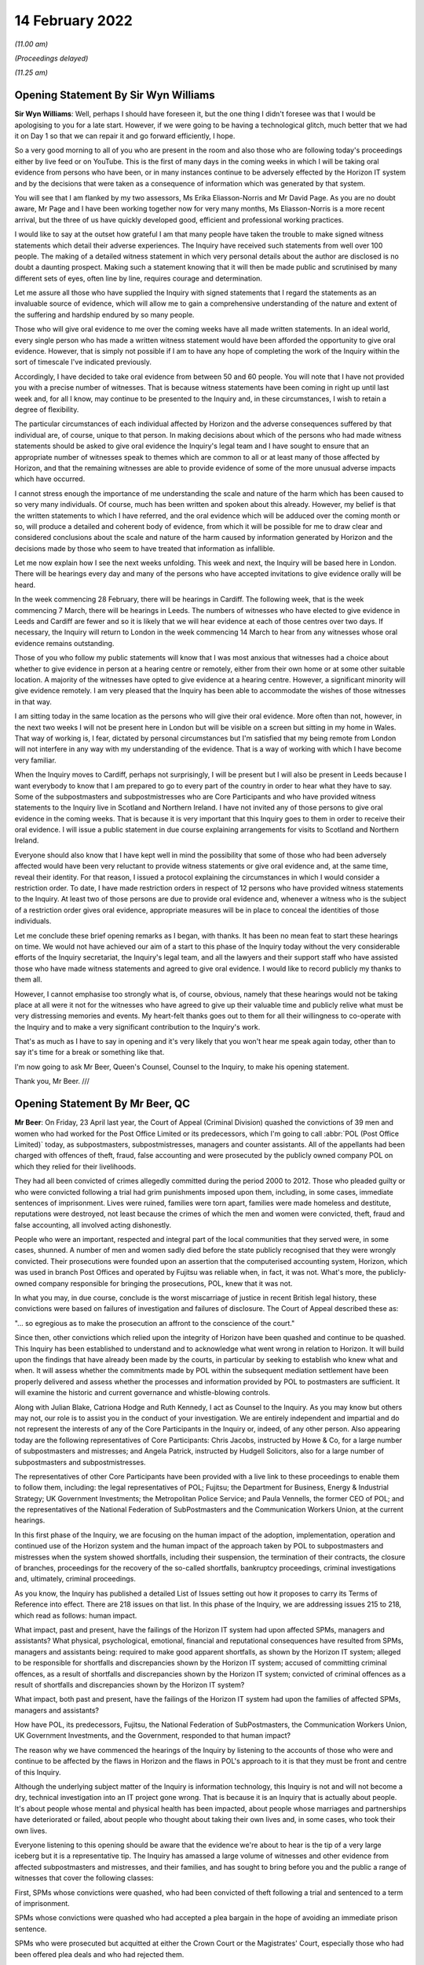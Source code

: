 14 February 2022
================

*(11.00 am)*

*(Proceedings delayed)*

*(11.25 am)*

Opening Statement By Sir Wyn Williams
-------------------------------------

**Sir Wyn Williams**: Well, perhaps I should have foreseen it, but the one thing I didn't foresee was that I would be apologising to you for a late start. However, if we were going to be having a technological glitch, much better that we had it on Day 1 so that we can repair it and go forward efficiently, I hope.

So a very good morning to all of you who are present in the room and also those who are following today's proceedings either by live feed or on YouTube. This is the first of many days in the coming weeks in which I will be taking oral evidence from persons who have been, or in many instances continue to be adversely effected by the Horizon IT system and by the decisions that were taken as a consequence of information which was generated by that system.

You will see that I am flanked by my two assessors, Ms Erika Eliasson-Norris and Mr David Page. As you are no doubt aware, Mr Page and I have been working together now for very many months, Ms Eliasson-Norris is a more recent arrival, but the three of us have quickly developed good, efficient and professional working practices.

I would like to say at the outset how grateful I am that many people have taken the trouble to make signed witness statements which detail their adverse experiences.  The Inquiry have received such statements from well over 100 people.  The making of a detailed witness statement in which very personal details about the author are disclosed is no doubt a daunting prospect.  Making such a statement knowing that it will then be made public and scrutinised by many different sets of eyes, often line by line, requires courage and determination.

Let me assure all those who have supplied the Inquiry with signed statements that I regard the statements as an invaluable source of evidence, which will allow me to gain a comprehensive understanding of the nature and extent of the suffering and hardship endured by so many people.

Those who will give oral evidence to me over the coming weeks have all made written statements.  In an ideal world, every single person who has made a written witness statement would have been afforded the opportunity to give oral evidence.  However, that is simply not possible if I am to have any hope of completing the work of the Inquiry within the sort of timescale I've indicated previously.

Accordingly, I have decided to take oral evidence from between 50 and 60 people.  You will note that I have not provided you with a precise number of witnesses.  That is because witness statements have been coming in right up until last week and, for all I know, may continue to be presented to the Inquiry and, in these circumstances, I wish to retain a degree of flexibility.

The particular circumstances of each individual affected by Horizon and the adverse consequences suffered by that individual are, of course, unique to that person.  In making decisions about which of the persons who had made witness statements should be asked to give oral evidence the Inquiry's legal team and I have sought to ensure that an appropriate number of witnesses speak to themes which are common to all or at least many of those affected by Horizon, and that the remaining witnesses are able to provide evidence of some of the more unusual adverse impacts which have occurred.

I cannot stress enough the importance of me understanding the scale and nature of the harm which has been caused to so very many individuals.  Of course, much has been written and spoken about this already.  However, my belief is that the written statements to which I have referred, and the oral evidence which will be adduced over the coming month or so, will produce a detailed and coherent body of evidence, from which it will be possible for me to draw clear and considered conclusions about the scale and nature of the harm caused by information generated by Horizon and the decisions made by those who seem to have treated that information as infallible.

Let me now explain how I see the next weeks unfolding.  This week and next, the Inquiry will be based here in London.  There will be hearings every day and many of the persons who have accepted invitations to give evidence orally will be heard.

In the week commencing 28 February, there will be hearings in Cardiff.  The following week, that is the week commencing 7 March, there will be hearings in Leeds.  The numbers of witnesses who have elected to give evidence in Leeds and Cardiff are fewer and so it is likely that we will hear evidence at each of those centres over two days.  If necessary, the Inquiry will return to London in the week commencing 14 March to hear from any witnesses whose oral evidence remains outstanding.

Those of you who follow my public statements will know that I was most anxious that witnesses had a choice about whether to give evidence in person at a hearing centre or remotely, either from their own home or at some other suitable location.  A majority of the witnesses have opted to give evidence at a hearing centre.  However, a significant minority will give evidence remotely.  I am very pleased that the Inquiry has been able to accommodate the wishes of those witnesses in that way.

I am sitting today in the same location as the persons who will give their oral evidence.  More often than not, however, in the next two weeks I will not be present here in London but will be visible on a screen but sitting in my home in Wales.  That way of working is, I fear, dictated by personal circumstances but I'm satisfied that my being remote from London will not interfere in any way with my understanding of the evidence.  That is a way of working with which I have become very familiar.

When the Inquiry moves to Cardiff, perhaps not surprisingly, I will be present but I will also be present in Leeds because I want everybody to know that I am prepared to go to every part of the country in order to hear what they have to say.  Some of the subpostmasters and subpostmistresses who are Core Participants and who have provided witness statements to the Inquiry live in Scotland and Northern Ireland. I have not invited any of those persons to give oral evidence in the coming weeks.  That is because it is very important that this Inquiry goes to them in order to receive their oral evidence.  I will issue a public statement in due course explaining arrangements for visits to Scotland and Northern Ireland.

Everyone should also know that I have kept well in mind the possibility that some of those who had been adversely affected would have been very reluctant to provide witness statements or give oral evidence and, at the same time, reveal their identity.  For that reason, I issued a protocol explaining the circumstances in which I would consider a restriction order.  To date, I have made restriction orders in respect of 12 persons who have provided witness statements to the Inquiry.  At least two of those persons are due to provide oral evidence and, whenever a witness who is the subject of a restriction order gives oral evidence, appropriate measures will be in place to conceal the identities of those individuals.

Let me conclude these brief opening remarks as I began, with thanks.  It has been no mean feat to start these hearings on time.  We would not have achieved our aim of a start to this phase of the Inquiry today without the very considerable efforts of the Inquiry secretariat, the Inquiry's legal team, and all the lawyers and their support staff who have assisted those who have made witness statements and agreed to give oral evidence.  I would like to record publicly my thanks to them all.

However, I cannot emphasise too strongly what is, of course, obvious, namely that these hearings would not be taking place at all were it not for the witnesses who have agreed to give up their valuable time and publicly relive what must be very distressing memories and events.  My heart-felt thanks goes out to them for all their willingness to co-operate with the Inquiry and to make a very significant contribution to the Inquiry's work.

That's as much as I have to say in opening and it's very likely that you won't hear me speak again today, other than to say it's time for a break or something like that.

I'm now going to ask Mr Beer, Queen's Counsel, Counsel to the Inquiry, to make his opening statement.

Thank you, Mr Beer. ///

Opening Statement By Mr Beer, QC
--------------------------------

**Mr Beer**: On Friday, 23 April last year, the Court of Appeal (Criminal Division) quashed the convictions of 39 men and women who had worked for the Post Office Limited or its predecessors, which I'm going to call :abbr:`POL (Post Office Limited)` today, as subpostmasters, subpostmistresses, managers and counter assistants.  All of the appellants had been charged with offences of theft, fraud, false accounting and were prosecuted by the publicly owned company POL on which they relied for their livelihoods.

They had all been convicted of crimes allegedly committed during the period 2000 to 2012.  Those who pleaded guilty or who were convicted following a trial had grim punishments imposed upon them, including, in some cases, immediate sentences of imprisonment. Lives were ruined, families were torn apart, families were made homeless and destitute, reputations were destroyed, not least because the crimes of which the men and women were convicted, theft, fraud and false accounting, all involved acting dishonestly.

People who were an important, respected and integral part of the local communities that they served were, in some cases, shunned.  A number of men and women sadly died before the state publicly recognised that they were wrongly convicted.  Their prosecutions were founded upon an assertion that the computerised accounting system, Horizon, which was used in branch Post Offices and operated by Fujitsu was reliable when, in fact, it was not.  What's more, the publicly-owned company responsible for bringing the prosecutions, POL, knew that it was not.

In what you may, in due course, conclude is the worst miscarriage of justice in recent British legal history, these convictions were based on failures of investigation and failures of disclosure.  The Court of Appeal described these as:

"... so egregious as to make the prosecution an affront to the conscience of the court."

Since then, other convictions which relied upon the integrity of Horizon have been quashed and continue to be quashed.  This Inquiry has been established to understand and to acknowledge what went wrong in relation to Horizon.  It will build upon the findings that have already been made by the courts, in particular by seeking to establish who knew what and when.  It will assess whether the commitments made by POL within the subsequent mediation settlement have been properly delivered and assess whether the processes and information provided by POL to postmasters are sufficient.  It will examine the historic and current governance and whistle-blowing controls.

Along with Julian Blake, Catriona Hodge and Ruth Kennedy, I act as Counsel to the Inquiry.  As you may know but others may not, our role is to assist you in the conduct of your investigation.  We are entirely independent and impartial and do not represent the interests of any of the Core Participants in the Inquiry or, indeed, of any other person.  Also appearing today are the following representatives of Core Participants: Chris Jacobs, instructed by Howe & Co, for a large number of subpostmasters and mistresses; and Angela Patrick, instructed by Hudgell Solicitors, also for a large number of subpostmasters and subpostmistresses.

The representatives of other Core Participants have been provided with a live link to these proceedings to enable them to follow them, including: the legal representatives of POL; Fujitsu; the Department for Business, Energy & Industrial Strategy; UK Government Investments; the Metropolitan Police Service; and Paula Vennells, the former CEO of POL; and the representatives of the National Federation of SubPostmasters and the Communication Workers Union, at the current hearings.

In this first phase of the Inquiry, we are focusing on the human impact of the adoption, implementation, operation and continued use of the Horizon system and the human impact of the approach taken by POL to subpostmasters and mistresses when the system showed shortfalls, including their suspension, the termination of their contracts, the closure of branches, proceedings for the recovery of the so-called shortfalls, bankruptcy proceedings, criminal investigations and, ultimately, criminal proceedings.

As you know, the Inquiry has published a detailed List of Issues setting out how it proposes to carry its Terms of Reference into effect.  There are 218 issues on that list.  In this phase of the Inquiry, we are addressing issues 215 to 218, which read as follows: human impact.

What impact, past and present, have the failings of the Horizon IT system had upon affected SPMs, managers and assistants?  What physical, psychological, emotional, financial and reputational consequences have resulted from SPMs, managers and assistants being: required to make good apparent shortfalls, as shown by the Horizon IT system; alleged to be responsible for shortfalls and discrepancies shown by the Horizon IT system; accused of committing criminal offences, as a result of shortfalls and discrepancies shown by the Horizon IT system; convicted of criminal offences as a result of shortfalls and discrepancies shown by the Horizon IT system?

What impact, both past and present, have the failings of the Horizon IT system had upon the families of affected SPMs, managers and assistants?

How have POL, its predecessors, Fujitsu, the National Federation of SubPostmasters, the Communication Workers Union, UK Government Investments, and the Government, responded to that human impact?

The reason why we have commenced the hearings of the Inquiry by listening to the accounts of those who were and continue to be affected by the flaws in Horizon and the flaws in POL's approach to it is that they must be front and centre of this Inquiry.

Although the underlying subject matter of the Inquiry is information technology, this Inquiry is not and will not become a dry, technical investigation into an IT project gone wrong.  That is because it is an Inquiry that is actually about people.  It's about people whose mental and physical health has been impacted, about people whose marriages and partnerships have deteriorated or failed, about people who thought about taking their own lives and, in some cases, who took their own lives.

Everyone listening to this opening should be aware that the evidence we're about to hear is the tip of a very large iceberg but it is a representative tip.  The Inquiry has amassed a large volume of witnesses and other evidence from affected subpostmasters and mistresses, and their families, and has sought to bring before you and the public a range of witnesses that cover the following classes:

First, SPMs whose convictions were quashed, who had been convicted of theft following a trial and sentenced to a term of imprisonment.

SPMs whose convictions were quashed who had accepted a plea bargain in the hope of avoiding an immediate prison sentence.

SPMs who were prosecuted but acquitted at either the Crown Court or the Magistrates' Court, especially those who had been offered plea deals and who had rejected them.

Acquitted SPMs who were subsequently made bankrupt.

SPMs who suffered shortfalls, who were dismissed but not prosecuted, especially where the shortfalls were large, ie £10,000 or more.

SPMs who were not prosecuted but were dismissed and were made bankrupt.

SPMs who were dismissed, not prosecuted, but against whom successful claims were made in civil proceedings.

SPMs who are currently in a contractual relationship with POL and who have suffered shortfalls in the recent past, ie since the litigation was settled.

SPMs who have made a claim under the Historic Shortfall Scheme, known as the HSS.

SPMs who have received compensation, either by virtue of the group litigation that I will describe in a moment or by reason of any other scheme, ie the Second Sight scheme, the HSS or a Government-backed interim payment scheme.

SPMs, lastly, who suffered extreme or unusual consequences or who come from a particular ethnic or religious background.

Reflecting the personal and sensitive nature of the evidence that is going to be given and the purpose of hearing directly from those who have suffered most, only Counsel to the Inquiry will ask questions of the witnesses in the human impact phase of the Inquiry. They will not be asked questions, less still cross-examined, by the legal representatives of other Core Participants.

In due course, we, as your counsel, will open the issues and the evidence going to the other 214 issues on the List of Issues.  That's very likely to be a much more substantial opening than this short one, explaining in great detail the operation of the Horizon system, the knowledge that POL and others had as to the existence of errors, bugs, and defects in Horizon and the propriety of basing investigations, suspensions, terminations and prosecutions on the axiom that Horizon was reliable, and also opening the conduct of POL and others in the criminal and civil litigation that followed.

At that time, you will hear all of the Core Participants address not only the other 214 issues on the list but also the central themes that we will be looking at over the next four weeks.  They are not making opening statements at this stage of the Inquiry.

It's necessary, however, that I should introduce, in very outline terms, a short history of the key events in this dreadful tragedy and also introduce the individuals from whom you will be hearing evidence over the next few weeks.

So a short history of key events and concepts.

Horizon: as you explained in your progress update of September 2021, the Inquiry has adopted, as a working definition for use in this Inquiry, the definition that the parties used in the group litigation to explain what they meant by the Horizon system; namely:

"The Horizon computer system hardware and software, communications equipment in branch, and central data centres where records of transactions made in branch were processed."

Following a pilot that appears to have been run from 1996, in 2000 POL introduced Horizon across all of its branches.  It communicated initially via a telephone line.  That was changed in 2010 to an online version called Horizon Online or HNG-X.  The former version is commonly referred to as Legacy Horizon.

That second version was itself replaced in 2017 by a third version, known as HNG-A, also an online system.  Horizon was used in over 11,000 branches and processed millions of transactions on a daily basis, as it does to this day.

Although Horizon is an electronic point of sale system, or EPOS system, it is much more than that, most particularly it is also an accounting system.  In respect of its first use as an EPOS it was utilised to conduct retail transactions, for example buying a book of first class stamps.  In this respect, Horizon allowed the SPM to record that goods have been provided to a customer, compute the price of those goods and allow the customer to pay the money required for all of their purchased goods, using either cash or a credit or debit card.

Often, as you will hear later today, a branch will be a retail outlet too, selling non-Post Office goods like food, drink, sweets or newspapers.  If a customer wished to buy goods of those kinds and Post Office goods, like stamps, the customer would have to settle their payment in two parts.

The second way in which Horizon was used was in order to conduct and reconcile transactions undertaken by POL with a customer on behalf of a third party supplier of goods or services, such as a Vehicle Excise Licence provided by the DVLA, services from a gas or electricity company, a utility company or the DWP, in respect of benefit payments.

Horizon records all transactions relating to POL activities undertaken at each branch and maintains a balance of the value of POL cash and stock that is held at a branch.  Once Horizon was installed at a branch, the SPM in charge of the branch became contractually obliged to use it for all transactions as I have described.  Further, the SPM was obliged to make declarations as to the amount of cash held at a branch over a trading period.  From 2005, the SPM was obliged to complete a branch trading statement at the end of a trading period.  Until such a statement was completed, the branch could not roll over into a new period.

Data about branch transactions relating to POL was transmitted by Horizon and stored so that employees of POL may use the data to review branch accounts and to check for discrepancies.

Concerns about Horizon.

Prior to 2005 it appears that SPMs had the facility to place disputed shortfalls into a local suspense account and to carry these losses into the next trading period.  However, the SPMs' use of the local suspense account was subject to the approval of their retail network manager.  Moreover, it appears that this facility was withdrawn in 2005 upon the introduction of the branch trading statement. Thereafter, SPMs had no facility within Horizon to dispute the figures that it produced.  They were required, instead, to contact the helpline.  If at tend of a trading period there was a discrepancy or shortfall between the cash on hand and the figures generated by Horizon, the SPM was required to make good any shortfall, either by putting in his or her own money, known as settling in branch, or by asking for the sum to be deducted from his or her future income, known as settling centrally.

POL had a contractual right to seek recovery from SPMs for losses relating to branch accounts.  The approach adopted in practice by POL was that if Horizon showed a shortfall, however inexplicable to the SPM, the SPM was required to make it good at the end of the trading period.  Some SPMs did so using their own funds or borrowing to make good a loss for which they did not, in fact, accept responsibility.

Fujitsu held audit data known as :abbr:`ARQ (Audit Record Query)` data, which contained a complete and accurate record of all transactions and events which had occurred on the branch counter.  It was, therefore, possible to refer to this audit data to track every transaction recorded on Horizon.  In the civil proceedings which followed, it emerged that Fujitsu also had the ability to amend Horizon data in relation to a branch, without the knowledge of the SPM concerned.  Fujitsu recorded bugs, errors and defects in two types of document.  If an SPM phoned the helpline and was referred to the section of Fujitsu which investigated such matters, a document known as a "PEAK" would be created.  Those PEAKs would be fed into a higher level document, known as a Known Error Log or KEL.

Criminal prosecutions.

From the first roll out of Horizon -- and, by that, I mean within weeks of it first being installed -- SPMs began to notice errors in the accounts generated by Horizon, errors which the SPMs attributed to the operation of Horizon.

In particular, it was suggested that the system had overstated the amount of cash or stock which should be held at a particular time, thereby causing an apparent and unexplained shortfall in branch accounts.  These problems were reported via the helpline the SPMs were instructed to use.

POL resisted the SPMs' claims that there were faults in the system and insisted instead that SPMs made up any shortfall and, when asked, denied that other SPMs had reported the same or similar problems. In short, POL maintained that Horizon was reliable and that it established that money was missing, ie that there was an actual shortfall of cash held in the branch, not merely an apparent shortfall generated by Horizon itself.

POL treated the shortfall as having been caused by dishonesty or, at best, carelessness on the part of the SPM and demanded repayment by the SPM.  POL's stance was that it was up to an individual SPM to prove that a shortfall was not his or her responsibility.  If the SPM could not do so, he or she would have to make good the shortfall.

Acting as a private prosecutor, POL commenced criminal proceedings against many SPMs for theft, fraud and false accounting.  Data available to the Inquiry suggests that, before the Crown Prosecution Service, the CPS, took over prosecutorial functions from POL in 2015, POL brought a total of 844 prosecutions between 2000 and 2015 that were based, entirely or in part, on the evidence from Horizon.

This resulted in 705 criminal convictions.  Once POL had secured a criminal conviction, it would sometimes attempt to secure a Proceeds of Crime Act order against the convicted SPM, allowing it to seize their assets and to bankrupt them.

In the middle of this period in 2009, Computer Weekly published a report referring to the problems with the Horizon system and, in the same year, two MPs reported their constituents' concerns about Horizon to the then Minister of Postal Affairs and Employment Relations, who, in turn, forwarded the letters to the managing director of POL.

The next year, POL produced an internal report in response to the questions that had been raised. This report concluded that money recorded as missing on Horizon was due to theft in the relevant branch office and it, the report, recommended that no independent review be conducted of either the system or the prosecutions which had been founded upon it.

However, in July 2012, POL appointed Second Sight Support Services Limited, Second Sight, to conduct a review into problems with Horizon.  Second Sight concluded that, in some circumstances, Horizon could be systemically flawed from a user's perspective and that POL had not necessarily provided an appropriate level of support.

From about March 2015 onwards, convicted SPMs began to make applications to the Criminal Cases Review Commission, the CCRC, arguing that evidence was available concerning both failings in Horizon and POL's response to those failings, each of which was relevant to the safety of their convictions.

A Group Litigation.

Proceedings were commenced in April 2016 against POL by a group of SPMs in the High Court, alleging that Horizon changed the way that they could both account for and interrogate and investigate the numerous financial transactions that were made in the relevant branches every working day and that the Horizon system had a large number of software coding errors, bugs and defects.

POL disputed the entire basis of the SPMs' civil claim, arguing that there were large numbers of subpostmasters who knowingly submitted false accounts under the previous system and maintaining that Horizon worked perfectly adequately.  On 22 March 2017, a Group Litigation order was made.  The trial judge, Mr Justice Fraser, was subsequently to describe the Group Litigation as "bitterly fought".

Indeed, before the litigation was conducted, he delivered six written judgments on procedural and substantive issues, the two main judgments being numbers 3 and 6, the common issues judgment and the Horizon Issues judgment.  These analysed in very considerable detail a series of contractual issues between SPMs and POL in judgment number 3, and very many technical issues relating to Horizon in judgment number 6.

These claims were settled at a mediation in December 2019.  POL accepting that it had:

"... got things wrong in its dealings with a number of postmasters and agreeing to pay £57.75 million in damages."

The Group Litigation Claimants each received a share of some £12 million after legal fees were paid from the balance.

The Court of Appeal (Criminal Division).

As I've said, on 23 April 2021, the Criminal Division of the Court of Appeal quashed the convictions of 39 SPMs.  They had all been convicted in Crown Courts in England and Wales between 2001 and 2013 for offences that were said to have been committed during the course of their work in branch offices in England and Wales.  There were two principal grounds of appeal:

Ground 1 was that the reliability of the Horizon data was essential to the prosecution and, in the light of all the evidence, including the High Court judge Mr Justice Fraser's findings in judgments 3 and 6, it was not possible for the criminal trial process to have been fair.

Ground 2 was that the evidence, together with Mr Justice Fraser's findings, showed that it was an affront to the public conscience for the appellants to have faced prosecution.

For its part in those appeal proceedings, POL accepted Mr Justice Fraser's findings that there are about 30 bugs, errors and defects in the Horizon system which did not operate simultaneously and which affected both Legacy Horizon and Horizon Online; that there was a significant and material risk on occasions of branch accounts being affected in the way alleged by the appellants by bugs, errors and defects; that POL had failed to disclose to SPMs and to the courts the full and accurate position in relation to the reliability of Horizon; and that, in cases where the reliability of the ARQ data was essential to the prosecution, it had a duty to assess that data.

It accepted that, in view of the limitations on the extent to which SPMs could investigate discrepancies in Horizon, POL had a duty to investigate, to ensure that the evidence was accurate and to pursue reasonable lines of enquiry raised by SPMs; and it accepted that Fujitsu had the ability to insert, inject, edit or delete transaction data or data in branch accounts, and had the ability to implement fixes in Horizon that had the potential to affect transaction data or data in branch accounts, and that it had the ability to rebuild branch data.

POL, therefore, accepted that, in cases where the reliability of Horizon data was essential to the prosecution and conviction of an appellant and where Mr Justice Fraser's findings showed that there was an inadequate investigation and/or full and accurate disclosure had not been made, the conviction could be held by the Court of Appeal to be unsafe.  In such cases, POL did not, therefore, resist the appeals on ground 1.

POL did not, however, accept that these same failures of investigation and disclosure were sufficient to justify a finding that it was an affront to the public conscience for the appellants to face prosecution.  The Court of Appeal disagreed and allowed the appeals on ground 2 also, holding in summary that POL's failures of investigation and disclosure were so egregious as to make the prosecution of any of the Horizon cases an affront to the conscience of the court, saying at paragraph 137 of its judgment:

"By representing Horizon as reliable and refusing to countenance any suggestion to the contrary, POL effectively sought to reverse the burden of proof.  It treated what was no more than a shortfall, shown by an unreliable accounting system, as an incontrovertible loss and proceeded as if it were for the accused to prove that no such loss had occurred.  Denied any disclosure of material capable of undermining the prosecution case, defendants were inevitably unable to discharge that improper burden. As each prosecution proceeded to its successful conclusion, the asserted reliability of Horizon was, on the face of it, reinforced.  Defendants were prosecuted, convicted and sentenced on the basis that the Horizon data must be correct and cash must, therefore, be missing, when, in fact, there could be no confidence as to that foundation."

With that very brief overview, I turn to the evidence that we're about to hear in phase 1 of this Inquiry.

The number of people directly affected is vast. They stretch far beyond those who faced criminal prosecution.  Those who were suspended or had their contracts terminated, those who were pursued for lost money, those who kept balancing the accounts by pouring money that they could not afford into POL, the 555 who brought a group action that we refer to as the Bates and others case, this Inquiry could never hope to hear all of their stories, all of their suffering, but it will provide a snapshot.

You will hear, Chair, from witnesses who experienced the pilot and roll-out of the Horizon IT system.

Our first witness, Mr Baljit Sethi, together with his wife Anjana Sethi, had run a Post Office in Kent since 1983 using a paper ledger.  They had no problems with their accounts until they were encouraged by POL to take up and run a second Post Office in Essex in 2001.  About a year later, now relying on Horizon, they suffered their first shortfalls of about £1,000 a week.  This grew to about £17,000 and their contract was terminated.

You will hear, at one stage, they even experienced a surplus of £40,000 but continued to be pursued for the apparent deficit, losing their Post Offices and becoming insolvent.  You will hear that Mr Sethi contemplated suicide.

Other witnesses will also give evidence as to the transfer from paper based or other accounting systems to Horizon and they will explain how their lives were changed.  That's including but not limited to evidence from Thomas English and Carol Edmondson.

You will hear evidence about the training and advice they received over the course of using Horizon and how they attempted to resolve disputes over shortfalls.  This includes evidence from Mohammed Amir a current SPM.  Mr Amir will tell you that he received insufficient training, which didn't give him practical instruction on the use of Horizon, that he used the helpline after experiencing a shortfall, only to see the shortfall double on carrying out the advice that he had been given.

Mr Amir suffered shortfalls in three different branches.  This convinces him that problem lay with Horizon and not with dishonest staff in a particular branch.  He will say that the response from POL was that the Horizon system could not make mistakes and that he was told that, as an SPM, he was contractually responsible for the shortfall.

Similar experiences with training, advice and dispute mechanisms will be explained in the evidence given by Scott Darlington, Linda Little, Louisa Powell, amongst others.

Former SPMs will give evidence relating to their treatment by auditors and the decisions on suspension and termination.  Scott Darlington will give evidence of the arrival of both the audit team and the fraud investigation team on the same day, with the investigation team carrying out an interview under caution, searching his home, and querying his personal and business bank accounts.

Susan Hazzleton was questioned on her own by two men for four hours and was told by them that she could go to prison.  Siobhan Sayer's newborn baby was crying at her home and whilst it was searched for evidence of stolen money.  You will hear from Harjinder Butoy about five auditors attending his branch before he was taken and held at a police station to be interviewed.

Others will give evidence of similar experiences.  Many will speak about their attempts to raise concerns with POL.  Wendy Martin will give evidence of closing her Post Office and raising press attention until a POL executive came to visit her branch.  Jennifer O'Dell similarly met with that POL executive and will give evidence as to her experience of mediation with POL.  Others will tell you about what happened when they wrote to the POL chief executive, Paula Vennells, and to their MPs and ministers.

A large number of witnesses, from whom you will hear, faced criminal prosecution.  You will hear from Josephine Hamilton today, who pleaded guilty to false accounting charges, having been told by the prosecution that more serious charges of theft would be dropped if she pleaded guilty to the false accounting charges.  That's an experience shared by many who were in fear of a heavy prison sentence as the alternative.

Ms Hamilton will give evidence about her personal experiences but will also introduce to the Inquiry for the first time how she became involved in establishing the truth about Horizon, how she was involved in the first reporting in Computer Weekly, BBC Wales reporting and the foundation of the Justice for Subpostmasters Alliance, JFSA.

She will explain the background to the overturning of convictions in the Court of Appeal and the Group Litigation in the High Court.

Noel Thomas, who received a sentence of nine months' imprisonment, will also give evidence of how he first learned of their being wider problems with Horizon.  Other witnesses who were also sentenced to terms of imprisonment will give their accounts: such as Janine Powell who was sentenced to 18 months imprisonment, leaving behind two children; Tahir Mahmood, who was sentenced to nine months' imprisonment; Parmod Kalia who was sentenced to six months' imprisonment.

Others received community orders or suspended sentences, such as Pauline Thomson, Margery Williams and Oyeteju Adedayo, who together with others will give their accounts.  You will hear from Suzanne Palmer, one of a small number who were found not guilty after a jury trial but who were still terminated -- had their contracts terminated, and suffered extreme financial hardship, including bankruptcy.  Indeed, bankruptcy and losing one's home is a common theme throughout the evidence you'll hear over the next few weeks.

You will hear from Lisa Brennan, who was spared prison, being sentenced to a suspended sentence, only for her, and her six-year-old daughter to lose their home and to have to rely on the Salvation Army for food and clothing.

You will hear from Rita Threlfall, whose case reached the Crown Court but the prosecution was stopped because of her ill health.  She was still forced, however, into bankruptcy and became reliant on her daughter to financial support.

Over the coming weeks you will hear evidence of a wide range of personal tragedies, like Gillian Howard who learned that she would be prosecuted on the day of her daughter's wedding.

The witnesses you will hear from come from all walks of life: an anonymous witness, who was a former prison officer; Timothy Burgess, who had been in the Royal Air Force; John Dickson, who had previously worked for Rolls Royce for 23 years.

Many of them had long-standing affiliations with

**Pol**: Damian Owens' parents ran a Post Office; Guy Vinall's father ran a post office for 20 years; Brent Whybro's wife received a long service award from the Post Office for 20 years, and his father had been an SPM for 40 years; William Graham had actually previously been a training manager who had trained SPMs on how to use Horizon.

A common theme amongst many of these witnesses, whatever their background, is a sense of the community within which each Post Office existed and how the actions of :abbr:`POL (Post Office Limited)` led to their ostracisation, to lost friendships and to worse.

Finally, there are those who did not live to see their convictions quashed or who did not know that their names would be cleared.  Karen Wilson will give evidence about her husband, Julian, who was convicted of false accounting and sadly died before his conviction was overturned by the Court of Appeal in April 2021.

Marion Holmes has provided a witness statement detailing the case of her husband, Peter Holmes, a former police officer who became an SPM and whose conviction for false accounting was also posthumously quashed in April last year.

As you said, sir, we'll begin hearing these stories today here at the IDRC in London and, as you said, we'll continue to hear these narratives, these accounts, these tragedies for the next two weeks here. We'll then travel to Leeds in the week commencing 28 February and to Cardiff in the week commencing 7 March to hear about different experiences from around this country.  As you said, further human impact hearings will take place in due course in Northern Ireland and in Scotland.

However, it should be borne in mind that hearing about human impact will no doubt be a theme throughout this Inquiry and is not confined simply to these human impact hearings.  Additionally, there are focus groups running from next month and as you, Chair, investigate what went wrong at each stage, the Inquiry's very likely to hear how these problems impacted upon and indeed, in some cases, tore apart people's lives.

Sir, that's all I say in opening at the moment. We're going to hear from Mr Sethi next but I think there's going to be a short break whilst the room is reconfigured or some technical arrangements are put in place.  So can we have ten minutes please, sir?

**Sir Wyn Williams**: Of course.  Thank you, Mr Beer.  We will depart for ten minutes.

*(12.16 pm)*

*(A short break)*

*(12.27 pm)*

Mr Baljit Sethi
---------------

*MR BALJIT SETHI (sworn).*

**Sir Wyn Williams**: Mr Sethi, thank you very much for coming.  As it happens, we've only got about half-an-hour, or thereabouts, before lunch but if at any time during the proceedings you feel like a break just let me know and you'll have one, all right?

**Mr Baljit Sethi**: Thank you, sir.

**Mr Beer**: Mr Sethi, good afternoon.

As you know, by name is Jason Beer and I ask questions on behalf of the Inquiry.  Can you give us your full name, please?

**Mr Baljit Sethi**: My full name is Baljit Singh Sethi.

**Mr Beer**: I think you made two witness statements and I think they are in front of you.  The first of them is dated 11 January 2022.  Can you take that one up, please. Thank you.  Then look at the last page of the statement itself; do you see your signature there?

**Mr Baljit Sethi**: Yes, sir.

**Mr Beer**: When you made that statement and now, were the contents of it true to the best of your knowledge and belief?

**Mr Baljit Sethi**: Yes, they are true and to the best of my belief.

**Mr Beer**: Thank you very much.  Then the second witness statement, please.  That should be dated 2 February 2022.  Again, if you turn to the last page of that, do you see your signature?

**Mr Baljit Sethi**: Yes, sir.

**Mr Beer**: Are the contents of that statement true to the best of your knowledge and belief?

**Mr Baljit Sethi**: Yes, sir.

**Mr Beer**: Thank you.

Now, I think after you made your first witness statement it was shown to your wife Anjana Sethi, who sits alongside you; is that right?

**Mr Baljit Sethi**: Yes, sir.

**Mr Beer**: Did she confirm the accuracy of it?

**Mr Baljit Sethi**: Yes, sir, she did.

**Mr Beer**: Sir, I think you know that we've got a witness statement from Anjana Sethi, confirming the accuracy of that first witness statement.

Can I ask you how old are you now?

**Mr Baljit Sethi**: I'm 69, sir.

**Mr Beer**: How old is your wife?

**Mr Baljit Sethi**: She's 67.

**Mr Beer**: I think you met your wife, is this right, after you first came to the United Kingdom in 1976 --

**Mr Baljit Sethi**: Yes, sir.

**Mr Beer**: -- she having already arrived ten years earlier in '66?

**Mr Baljit Sethi**: Yes, sir.

**Mr Beer**: Do you have children?

**Mr Baljit Sethi**: Yes, I have two sons and one daughter.

**Mr Beer**: How old are they now?

**Mr Baljit Sethi**: My son is 38, another one is 34 and our daughter 25. Sorry.

**Mr Beer**: Just take a moment.  We've got no rush at all, Mr Sethi --

**Mr Baljit Sethi**: Yeah, okay.

**Mr Beer**: -- and please don't apologise.

I think before you came to the UK in '76 you qualified in law in Bombay; is that right?

**Mr Baljit Sethi**: Yes, sir.

**Mr Beer**: Then after you arrived in the UK you studied at college; is that right?

**Mr Baljit Sethi**: Yes, sir.

**Mr Beer**: You worked in a variety of banks after that?

**Mr Baljit Sethi**: Yes, sir.

**Mr Beer**: With that background in mind, can we turn to your first contact with the Post Office.  How did it come about that you and your wife ran the first Post Office?

**Mr Baljit Sethi**: In 1983, since my wife already was running a Post Office with her father, she used to look after his Post Office, she said "This is a good investment, so let's buy a Post Office where we will be our own bosses", and plus, you know, in those days, the Post Office used to be in the house.  So she said that, "Look, you'll have to give up your job in the beginning", because we had a small son who was only about two years old.

So I said, "okay, that's fine", and I'll run the side of the business of the Post Office and she will run the Post Office and we could give attention to our son also at the same time.  So we purchased a small Post Office in 1983 and we ran it for 22 years.

**Mr Beer**: Where was that first Post Office in '83?

**Mr Baljit Sethi**: It was in a place called Harold Park Post Office, near Harold Road, near Romford in Essex.

**Mr Beer**: I think in the answer you gave before, your said that your wife's father before that ran a Post Office. Where was that?

**Mr Baljit Sethi**: Her father ran a Post Office in Gillingham in Kent and we also ran it for 20 years.  Actually, he passed away while he was on duty.

**Mr Beer**: So you said that you ran the Harold Park Post Office for about 20 years.  So that would be about until 2002/2003?

**Mr Baljit Sethi**: Yes, sir.

**Mr Beer**: Was that a successful or an unsuccessful business?

**Mr Baljit Sethi**: No, it was a very successful Post Office.  We never had any problems.  Of course, we had seven armed robberies but my wife was very brave and they didn't take a single penny from the Post Office.  She put her life above everything and, today, I'm sitting in front of you, saying that we stole from the Post Office -- we had ample opportunity, seven attempts if we wanted, we could have taken as much money and we could have said, sorry, when the money was paid in the armed robber struck and they took all the money, but we never let them take a single penny.  We got commended many times, for which they gave us certificates and other things but, unfortunately, after all this, we got nothing to show to that.

**Mr Beer**: So you say in your statement that there were seven attempted armed robberies and they were attempts because the robbers got away with nothing?

**Mr Baljit Sethi**: Yes, sir, and they came with guns, I don't know that they came with knives or something; they came with real guns.

**Mr Beer**: Was this at the Harold Park Post Office?

**Mr Baljit Sethi**: Yes, sir.

**Mr Beer**: At the Harold Park Post Office, what system did you run for accounting?

**Mr Baljit Sethi**: We had a manual system which we ran, we had to balance at the end of the week.  In the beginning it used to be on a Wednesday and, later on, it was changed to a Friday.  That was we could only balance once we closed the Post Office and then we had to balance everything, the stock, the money, whatever was with us, and we never had any problem because my wife already had experience and then I also started learning from her, so that if she's not there or if there's a problem, I can run it.

So we both ran it and we were very happy leading a good life, only son at that time, and we were very happy, we were doing well.  The community we represented, you won't believe it, it was like a family community because people who lived around there either had a brother, or a sister, or a father, or mother living there, and the community loved us because we looked after them.  If they had problems they would come to my wife to discuss, she used to offer them cup of tea or coffee, talk to them.  If, say, you did not turn up on a certain day to collect your pension, she made sure she sent a message to the neighbour, could you please go and check that customer.

So the community just loved us.  We didn't have to worry.  My children when they started to grow up, we never had a problem to take them to school or leave the Post Office.  The community people said "We will take them, we will pick them up, don't worry, Anjana, we will look after your child".

So we never had any problem and we were so loved and respected by the community that we were so happy. I think it was the best time of our lives.

**Mr Beer**: At that time, you said that you were using a manual system?

**Mr Baljit Sethi**: Yes, sir.

**Mr Beer**: Was that a paper-based ledger?

**Mr Baljit Sethi**: Yes, sir.

**Mr Beer**: If you noticed a discrepancy, what would you do?

**Mr Baljit Sethi**: We would go all over the stock again, check it, sometimes we would take another half hour or maybe 15 minutes because it was only me or Anjana running the Post Office, there wasn't any outsider who was running, so we knew each other how we were working and we had to check.

And, luckily, you won't believe it, for 22 years we never a problem with the Post Office.  We always balanced the books.

**Mr Beer**: If there was a minor discrepancy, you would iron that out, you would balance the books?

**Mr Baljit Sethi**: Yes, because the discrepancy would be like £2, or £3, or £4, so for that we would just put it in, or whatever had to be done, so that we carry on trading the next day in the morning.

**Mr Beer**: Now, is it right that in about 2001 the Post Office approached you, and asked you to take up another franchise?

**Mr Baljit Sethi**: Yes.  We didn't want to buy because we didn't have the funds, so I said to the Post Office "Sorry, we are not interested", and they said, "No, Mr Sethi, this is a very good Post Office, we can't find anybody to run it and we don't want to close it because it's a budding Post Office with a lot of funds coming in, a lot of customers, so please buy it".

In the end, we gave in the pressure to them and they said "We'll help you in every possible way, except, of course, the money, which you have to arrange for yourself".  So we actually -- which place, when we bought the place, because we knew the Post Office was so good, we signed a 14-year lease, because we thought in 14 years we'll run this Post Office and then we can settle down and retire peacefully, and we'll have a good life.  So we signed a 14-year lease with the Post Office and we were quite happy running the business day-to-day.

**Mr Beer**: Before you took over the new lease, in respect of the old Post Office, the one at Harold Park, were you ever audited by the Post Office?

**Mr Baljit Sethi**: Yes, every two or three years, two auditors used to come unannounced, in the morning, say around about 8.30 or 8.15, and then you usually had to put a sign telling the customers that we shall be opening a bit late because the audit is being carried and they would carry out the audit, try to finish it by 9 o'clock and then once they found everything was in order they would tell us to open the Post Office.

**Mr Beer**: Did they find that everything was in order?

**Mr Baljit Sethi**: Yes, sir.

**Mr Beer**: On those audits, over that 19/20-year period, were any problems over found by the Post Office?

**Mr Baljit Sethi**: No, we were very lucky, I must say this in favour of the Post Office, that our area manager was very good. If you ever had a problem all we needed was pick up the phone and ring him and he would be there within a few hours.  So we never had any problem.  We got maximum help from the Post Office, for which we were thankful to them.

**Mr Beer**: Just winding forwards a little, taking things out of order, when you were subsequently investigated by the Post Office, in respect the second Post Office, do you know whether any reference was made back by then to the audits that had been conducted in the 20 years when you were using the paper-based ledgers?

**Mr Baljit Sethi**: No, they didn't because they were not even interested. Because this Post Office in Brentwood came under Chelmsford and the one I ran in Harold Park came under Romford.  Of course, they knew the whole history of us because when we took over -- when we started having shortages, you won't believe it, I used to send them a fax every day because, in those days, emails were not common thing.

So I used to fax them, I used to ring them up, say, "I've got a problem, please come and help me". And all response I used to get is: the manager is in a meeting, he is on the telephone, he is off sick today, he's on holiday; but nobody ever bothered to come back to me, not even once.  It was never audited, never -- nothing was done during my period.

**Mr Beer**: Okay.  We'll come back to those in a moment.  It's my fault for taking you out of order.  But your recollection is, when things got bad in relation to the second Post Office, nobody looked back at how you had run the first Post Office?

**Mr Baljit Sethi**: No, sir.  They just didn't want to know.  When we told them that this is what happened with us in that Post Office, we had armed robberies, we never had a problem in the system; they just didn't want to know.  They never even bothered responding or ever ringing us.

**Mr Beer**: But you are telling the Chairman that, for near two decades, on a paper-based system, you ran a Post Office with no shortfalls, despite being audited unannounced regularly?

**Mr Baljit Sethi**: Yes, we ran it very successfully.  We never had any problems and my wife just loved the place, she loved the job and she was very happy and we were happy, content people.

**Mr Beer**: Now, the second Post Office you told us you were approached, I think, in about 2001.  Was that at 99 Kings Road, Brentwood?

**Mr Baljit Sethi**: Yes, sir.

**Mr Beer**: Do you know why they approached you to run that second Post Office?

**Mr Baljit Sethi**: Because they had seen that we had experience, we had been running the Post Office in Harold Road so successfully that they contacted us because this Post Office was a very busy Post Office.  We used to do about 120 Special Deliveries a day.  So they needed people who could undertake the pressure, who could do the job properly, so that there wouldn't be a queue and people would be moaning that this Post Office is useless, that people can't do the job properly.

So we kept the customers happy, we kept the Post Office happy and, because of this, the Post Office said you are the ideal choice we want you to buy this place.

**Mr Beer**: Now, you took up their offer.  Who was the subpostmaster on the contract with the Post Office?

**Mr Baljit Sethi**: At that time it was my wife, Mrs Sethi, because when we had my daughter, we got Harold Park Post Office transferred on my name, because she said she'll be busy with the baby.  So I said, "Okay, I'll take over at that time".  So the Post Office called me for interview, the usual things they have to do and then transferred it to my name, and when we went to buy Kings Road, I said to them, "Look, now that my wife is available, I would rather have that Post Office on her name", and they said, "Oh, yes, we are fine because she has the experience, she actually has more experience than you, so yeah we are quite happy if you buy it", because what the Post Office looks at is -- they don't care who buys the Post Office, who does it, as long as the Post Office runs and if there's a problem, the subpostmaster is liable for it at the end of the day.

So you can buy ten Post Offices and give it to ten different people to run it.

**Mr Beer**: So the second Post Office, the contract was in your wife's name; is that right?

**Mr Baljit Sethi**: Yes, sir.

**Mr Beer**: Did you have to invest in order to take up the contract with the Post Office for the second Post Office?

**Mr Baljit Sethi**: Yes, sir, I had to invest very heavily.  I had to pay to the person who was running the Post Office to buy the Post Office from there.  I had to pay for my lease, because the owner wasn't interested in selling freehold.  And then, when I took over, I invest a lot of money in the business also, because I saw it was a very viable business.  So I invested heavily in the business also and I set up everything there.  I ran newspapers and everything, confectionary, every item possible which I could sell in my business.

**Mr Beer**: When you started running the 99 Kings Road Post Office in Brentwood, did you carry on with the Harold Park one?

**Mr Baljit Sethi**: Yes.  My wife was running that and I was running this because, as this was away from my house, I used to leave my house at 6.00 in the morning to run this Post Office.  And I just want to highlight one point here, sir, if you would let me please.

**Mr Beer**: Of course.

**Mr Baljit Sethi**: I was the only man who ran the Post Office seven days a week.  They did not pay me that Saturday/Sunday. I used to open the Post Office at 8 o'clock in the morning and shut at 8 o'clock at night.  Of course, I had permission of the Post Office.  Because it was such a budding business, I said I'll work seven days a week and I was the only Post Office in the country which was running all seven days.

**Mr Beer**: When you took over the Post Office at 99 Kings Road, was that running a paper-based system or was it already on Horizon?

**Mr Baljit Sethi**: No.  At that time, the Horizon system was just coming in.  So when I took over, there was already Horizon system there because we had to go for training but, unfortunately, the training was very weak and I told them when they gave the training I don't understand. They said, "Don't worry.  When you start doing it, everything will fall into place", which it never did.

**Mr Beer**: How long did the training last?

**Mr Baljit Sethi**: It lasted for two days.

**Mr Beer**: Did you attend it with your wife or was --

**Mr Baljit Sethi**: No, I just went on my own and she went on her own.

**Mr Beer**: Was the paper-based system back at Harold Park replaced by Horizon too?

**Mr Baljit Sethi**: Yes, sir.

**Mr Beer**: Can you remember when that was?

**Mr Baljit Sethi**: I think it all started in about 2000 or 2001.

**Mr Beer**: Did there come a time when at Kings Road you started to notice shortfalls being reported on the Horizon system?

**Mr Baljit Sethi**: Yes, sir.  After about one and a half year -- one year -- I don't know -- I had a shock that the first time was £1,000 and I was quite shocked.  I spent about four hours that night.  I was there until 11.00 but I couldn't trace it.  I thought, okay, maybe I made a mistake.  I might find it next week.  The following week when I did the balance, it shot up to £2,000.

I had rung the Post Office, I sent them a fax. I said, "There seems to be a problem in the Horizon system.  Would somebody please come and guide us". Nobody bothered, nobody turned up.  These shortages lasted for 17 weeks when they ran up to £17,000.

**Mr Beer**: Now, I just want to examine, because you're our first witness, some of the terminology about shortfalls, discrepancies and balancing, okay?

**Mr Baljit Sethi**: Yes.

**Mr Beer**: Apologies for using you to do this.  It's in your second statement, Mr Sethi, and I'm working from paragraph 3.1 in your second statement.

**Mr Baljit Sethi**: Yes, sir.

**Mr Beer**: Where we asked you the question: what do you understand by the terms "shortfall" and "discrepancy". You tell us that when you were a subpostmaster, once a week you would have to balance the books.  This means to review the stock held by the subpostmaster, all the payments and receipts from that week's trading, details of which are sent to the Post Office. This was originally done on a Wednesday but later undertaken on a Friday.

Is that all right?

**Mr Baljit Sethi**: Yes, sir.

**Mr Beer**: You tell us in paragraph 3.2 a discrepancy is where you find a difference between what has been paid in and out and what has been received, or a difference between the stock held and the stock recorded as being held, yes?

**Mr Baljit Sethi**: Yes, sir.

**Mr Beer**: A discrepancy, as you tell us in paragraph 3.3, will naturally occur in any business which is handling many cash transactions.  This can be due to human error or mis-keying, i.e. entering the wrong number in a cash register or computer terminal, for example, yes?

**Mr Baljit Sethi**: Yes.

**Mr Beer**: You tell us in paragraph 3.4 what you've told us already, that previously you used a manual paper-based system which was time-consuming.  However, when you went back through having found a discrepancy, you could identify in the records the cause of the discrepancy, yes?

**Mr Baljit Sethi**: Yes, sir.

**Mr Beer**: You tell us in paragraph 3.6 what a shortfall is: where a subpostmaster has been paid out more than has been received, and the numbers do not balance as they should and there is a deficit in the accounts.

**Mr Baljit Sethi**: Yes, sir.

**Mr Beer**: The reverse of a shortfall, you tell us in paragraph 3.7, is a surplus.  That is if you are holding more stock or cash than the accounts, in fact, record.

**Mr Baljit Sethi**: Yes, sir.

**Mr Beer**: So a discrepancy is either a shortfall or a surplus.

**Mr Baljit Sethi**: Yes, sir.

**Mr Beer**: Thank you.

What did you -- when did you first discover a shortfall at Kings Road?

**Mr Baljit Sethi**: I think it was in September I discovered it was £1,000 short.

**Mr Beer**: In September .is that 2002?

**Mr Baljit Sethi**: 2001, I think.

**Mr Beer**: 2001.

**Mr Baljit Sethi**: Yes, because they closed it by 2002.

**Mr Beer**: How much was the system showing as a shortfall?  A thousand pounds for that week?

**Mr Baljit Sethi**: A thousand pounds every week.

**Mr Beer**: What did you do when you noticed that first £1,000 shortfall?

**Mr Baljit Sethi**: Well, the weekend I called one of my family friends, who was also a subpostmaster, and asked him to go through it.  He went through also.  He spent about five hours with me but he didn't find anything.  Then we surely knew there was something wrong with the Horizon.

**Mr Beer**: Sorry, did you say "he said" or "you said"?

**Mr Baljit Sethi**: No, I said to him -- I said, "I'm sure there's a problem in the Horizon system because two of us have done it.  You're an experienced man, so am I".  Now, if he can't find a fault, then let me ask the Post Office, "Please come, you have a look and find out what's wrong" but they just refused to come.  They didn't even bother.

**Mr Beer**: Now, who's the "they" in that?

**Mr Baljit Sethi**: The Chelmsford head office where we had to report everything.  They were the people who were responsible.  We sent them faxes, I tried to phone them but without any luck.

**Mr Beer**: So the part of the Post Office you contacted was your head office in Chelmsford?

**Mr Baljit Sethi**: Yes, sir.

**Mr Beer**: You say in your statement that you asked them to come to the branch to inspect the terminals because you thought there was a problem with the Horizon terminals; is that right?

**Mr Baljit Sethi**: Yes, sir.

**Mr Beer**: Did they say "No, we're not coming out" or did they just not respond?

**Mr Baljit Sethi**: They just did not bother to respond.

**Mr Beer**: You said that you sent faxes, which takes me back too. Why were you sending faxes?

**Mr Baljit Sethi**: Because I wanted some proof because if I will ring them, there would be no proof that I rang them.  So I sent a fax and I kept a copy of that fax so that tomorrow they can't turn back to me and say, "Oh, you never rang.  When did you ring?  Whom did you ring? Whom did you speak to?"  So I made sure I sent a fax and I retained a copy in my office which I did every week.

**Mr Beer**: So you were asking the Post Office to come and look at the operation of their system in your branch?

**Mr Baljit Sethi**: Yes, sir.

**Mr Beer**: And that you didn't receive any response at all?

**Mr Baljit Sethi**: No, sir.

**Mr Beer**: I think you told us that the shortfalls didn't stay static; they grew?

**Mr Baljit Sethi**: Yes.  Yes, sir.

**Mr Beer**: Up to about £17,000?

**Mr Baljit Sethi**: Yes.  That was about four months.

**Mr Beer**: When they reached that level, did you receive some contact from the Post Office?

**Mr Baljit Sethi**: Yes.  Then we got a letter from them saying, "Please make this good" -- "make good" means paying the 17,000 -- "and at the same time, as per your contract with us, we are giving you three months' notice we shall be terminating your contract".

**Mr Beer**: Was that the first communication you got from the Post Office in relation to the shortfalls?

**Mr Baljit Sethi**: Yes, sir.

**Mr Beer**: And what did you do in response to that communication?

**Mr Baljit Sethi**: I wrote back to them.  I said --

**Mr Beer**: Another fax?

**Mr Baljit Sethi**: Yes, I sent them another fax telling them there's a shortage, I've asked you to come and look, it's my livelihood.  I said come and check it, there surely is a fault in the system, but they didn't want to listen.

**Mr Beer**: So, again, you identified the system as being the problem in that communication?

**Mr Baljit Sethi**: Yes, sir.

**Mr Beer**: And just tell us: you and your experienced friend, what had led you to conclude that it was the system that was the problem?

**Mr Baljit Sethi**: Because I was the only one who was running the Post Office.  It was not that I had some staff who were running so that I could have said they have taken the money or something.  It was only me who was running the Post Office and I had by that time nearly 20 years' experience running a Post Office.  So I knew exactly that if I could balance the books when they were done manually, why should I not balance here? I'm not taking out any money.  I'm not doing anything illegal.  So why is this showing that -- there surely has to be something wrong in the system but, at that stage, the Post Office didn't want to know that.

**Mr Beer**: Did you eventually get a response to your communications saying it's unfair that you're terminating or proposing to terminate my contract?

**Mr Baljit Sethi**: No, I didn't get any response but, you know, they say whom nobody helps, God helps.  After that week, after we got the letter, it started showing a surplus balance and this went up to 38,900 where I've said there were the figure.

**Mr Beer**: Yes.

**Mr Baljit Sethi**: And I got back to the Post Office and I say surely there's a problem in the system because it was showing 17,000 deficit.  Now it's going up every week into surplus balance.  Please come and have a look, but they still did not turn up.  And on the day they came to do the audit -- and I knew that there was surplus. If I wanted to be dishonest, I could have taken out the money every week.

**Mr Beer**: Hold on.  Under your contract, were you allowed to take out surpluses?

**Mr Baljit Sethi**: The contract does state this but I'm not 100 per cent sure.  It does say that anything short you make good, anything surplus you withdraw.  But whether it's in the contract or not, it's such a long time, I don't know, but I'm sure it does say that.  If you're willing to take money from me you should have the same thing to give it to me when it comes to but --

**Mr Beer**: But, in any event, you said that you didn't think it was right?

**Mr Baljit Sethi**: It was not right and, we being honest, we said, "No, there's no way this money belongs to us and we're not going to withdraw this money".  So we let it there and when they came and did the audit, there were two officers from the Post Office, they did the audit and showed a surplus of nearly £40,000 and I said to them, "What happens?" and they said, "We will write to you".

**Mr Beer**: Just before we come on to the audit, I think before the audit you knew that the Horizon system was showing a surplus of just shy of £40,000?

**Mr Baljit Sethi**: Yes.

**Mr Beer**: Did you think the Horizon system was accurate in showing the surplus?

**Mr Baljit Sethi**: No because --

**Mr Beer**: £40,000?

**Mr Baljit Sethi**: -- what is good for the goose is good for the gander. The thing is when there's a shortage where I'm telling you it is short, how can I be dishonest and tell you tomorrow because it's in my favour?  Sorry, sir, no, no, no, this is something good now because it's giving me money.  It doesn't work that way.

**Mr Beer**: Now, you've told us that a three-month letter proposing to terminate your contract had been sent and did that expire, that three-month period, on 19 June 2002?

**Mr Baljit Sethi**: Yes, sir.

**Mr Beer**: On that day, as you have just told us, did some auditors arrive?

**Mr Baljit Sethi**: Yes, they came that day to audit the Post Office because that's what is usually done when they are closing a Post Office.  They come to audit it and then they keep a copy and they give you one copy, and one copy was given to us but, unfortunately, in the 20 years I don't have a copy of that.  But the Post Office has agreed that there was a surplus.  They wrote to my MP and we have a copy of a letter from my MP also.

**Mr Beer**: Did you participate in the audit?

**Mr Baljit Sethi**: No.  You can't do anything.  You just stand there and they do everything in front of you.  They count the stock, they count the money, they count everything, and then they do everything, and then they tell you this is a statement, this is what is surplus now, and you have to sign agreeing with them.  And I agreed with them, I signed the document, they signed, and they gave me a copy of one of the documents.

**Mr Beer**: What were you signing for?

**Mr Baljit Sethi**: For that, whatever this statement is, is true -- the statement with the auditor's date is true.

**Mr Beer**: And that said that there was a just shy of £40,000 surplus?

**Mr Baljit Sethi**: Yes, sir.

**Mr Beer**: And they were terminating your contract --

**Mr Baljit Sethi**: In spite of this.

**Mr Beer**: In spite of that.  Did that make any sense to you?

**Mr Baljit Sethi**: It didn't because I said -- in fact, they put up an audit -- they wanted me to put a notice in my window saying that my wife was no more subpostmistress and they are looking for a new subpostmaster or subpostmistress in my Post Office, and I refused to do that because what would the community think?  They would think these people are thieves, they've been robbing from the Post Office and that's why.  It's not only that.  It wasn't true, so why would I do such a thing?  I refused to do it.

**Mr Beer**: Did you ask the auditors what would happen to the balance?

**Mr Baljit Sethi**: Yes, they said the Post Office will write to you.

**Mr Beer**: Did they?

**Mr Baljit Sethi**: Yes.

**Mr Beer**: Did they write to you?

**Mr Baljit Sethi**: No, they never wrote to me.  One and a half years passed.  Then I contacted my MP and then they wrote back to my MP.

**Mr Beer**: What did they say that you owed them?

**Mr Baljit Sethi**: Well, they wrote back to my MP saying that when we took the computers away -- now, this is the Post Office, whom we loved and we cared and we were so honest to them, is doing an audit without me present or any independent person present, and I've seen one of the statements where they wrote missed balance £41,000.  How are you going to justify that missed balance?  I could put tomorrow missed balance £100,000 in my favour.  Will you accept that, sir?

So they sent me a statement and they're telling my MP, "Oh, Mr Sethi was actually 55,000 short, so he still owes us 17,000 because that 38,000 is compensated against that".  So then I told my MP, "Why are they not pursuing me or taking me to court or saying we'll send you to prison" like they've done to others?  Still never got a responding letter.

**Mr Beer**: So they didn't pursue you for that sum and they didn't criminally prosecute or investigate you?

**Mr Baljit Sethi**: No.

**Mr Beer**: But they terminated your contract?

**Mr Baljit Sethi**: Yes, but they know that there is this: when they don't leave you for a single penny, how would they leave you for 17,000?  Am I the son-in-law of the Post Office?

**Mr Beer**: On that note, Mr Sethi, we will break now, if that's a convenient moment, and come back after lunch to turn more directly to the human impact of all of this.

**Mr Baljit Sethi**: Thank you, sir.

**Sir Wyn Williams**: Mr Beer, normally in a situation where a witness is giving sworn evidence a judge or a chair might say something about speaking about your evidence.  I'm not really disposed to do that in these circumstances because people have been talking about this for 20 years; so it seems somewhat superfluous to say that you can't speak about it for quarter of an hour over your lunch.

See you after lunch, Mr Sethi, at 2.00.

*(1.00 pm)*

*(Luncheon Adjournment)*

*(2.00 pm)*

**Sir Wyn Williams**: Yes, Mr Beer.

**Mr Beer**: Thank you.  Mr Sethi, we just left at the point at which your contract was terminated.  Can I ask, did the Post Office terminate the contract for Harold Park too?

**Mr Baljit Sethi**: No, sir, only for Kings Road, Brentford.

**Mr Beer**: Only the 99 Kings Road one?

**Mr Baljit Sethi**: Yes, sir.

**Mr Beer**: So you carried on, you and your wife, working at that one?

**Mr Baljit Sethi**: Yes, sir.

**Mr Beer**: How long did you carry on working at the Harold Park one?

**Mr Baljit Sethi**: Another one year, or so, because then they said that the Post Office is shutting down Post Offices because Harold Park was not a very busy Post Office and, plus, we had lost businesses by that time so they decided to shut it.

**Mr Beer**: So the closure of Harold Park wasn't anything to do with allegations against you, so far as you knew?

**Mr Baljit Sethi**: No, sir.

**Mr Beer**: Okay.  That was just the normal course of business?

**Mr Baljit Sethi**: Yes, sir.

**Mr Beer**: In terms of the impact that the closure of 99 Kings Road had on you, you say in your statement that you had invested nearly £150,000 to lease the property and the shop, plus thousands of pounds more on stock levels and setting up the shop; is that right?

**Mr Baljit Sethi**: Yes, sir.

**Mr Beer**: Did that include improvements to the shop?

**Mr Baljit Sethi**: Yes, sir.

**Mr Beer**: You have told us already that you had a 14-year lease?

**Mr Baljit Sethi**: Yes, sir.

**Mr Beer**: Did you have to surrender that lease?

**Mr Baljit Sethi**: Yes, sir.

**Mr Beer**: What was your salary at the Kings Road Post Office?

**Mr Baljit Sethi**: 35,000 per annum.

**Mr Beer**: Did you lose that salary?

**Mr Baljit Sethi**: In addition to the shop takings also.

**Mr Beer**: What was roughly the shop takings.

**Mr Baljit Sethi**: We were doing about 50,000 per annum.

**Mr Beer**: Was that takings or profit?

**Mr Baljit Sethi**: Well, you could say 20 per cent profit, at the most, and we also had a flat on the top, which we had let out, so we lost that flat's income also, on the top of Kings Road Post Office.

**Mr Beer**: What were your intentions if this hadn't happened, in terms of hanging on to 99 Kings Road?

**Mr Baljit Sethi**: We would have run it and after 14 years, God willing, me and my wife would be well and happy, we would have had enough savings for our old age and, plus, we would be able to educate our children and everything, because both children went to university and we couldn't help them in any way.

They were working and studying at university. We felt so let down.  We feel like as parents we are a failure to our children because we could not do anything to help them in any way.  They helped themselves and, by God's grace, they got very good jobs in leading banks, and we are grateful to God, but we lost utterly everything.  This was all thanks to the Post Office.

**Mr Beer**: So if this hadn't have happened it would have been your intention to carry on running the Post Office until retirement?

**Mr Baljit Sethi**: Yes, sir.

**Mr Beer**: You would have used the income to help provide for your children as they passed through education?

**Mr Baljit Sethi**: Yes, sir.

**Mr Beer**: By the last answers you've given the Chair, are you referring to the broader financial impact that this has on families, as well as those directly affected by it?

**Mr Baljit Sethi**: Yes, sir, we had to go into IVA and we were on the verge of bankruptcy, of losing everything we had worked for the last 20/25 years.

**Mr Beer**: So when did you go into an IVA?

**Mr Baljit Sethi**: Within one year, we went into IVA, sir.

**Mr Beer**: So within a year of the end of 2012 -- 2002 rather?

**Mr Baljit Sethi**: Yes, sir.

**Mr Beer**: What was the effect of entering an IVA, in terms of your ability to get work?

**Mr Baljit Sethi**: It affected it in lots of ways.  Number 1, I could not open a bank account for six years.  I could not get a loan.  My son had applied for a job in a bank, that was his first job and he was worried because, if they did a credit search, he would not get that job thinking that his parents are thieves, because a report would be on the credit report saying these people have been -- their Post Office has been shut down because of them stealing the money from the Post Office.

**Mr Beer**: What did you do in terms of getting work?

**Mr Baljit Sethi**: To tell the truth, I was somewhat down and out that, at one stage, I was thinking of contemplating suicide but then I thought, no, this is the easy way out, what about my family, my children.  No, I'm going to do something.  I can't fight the Post Office because I went to a barrister in London.  He charged me £500 and he said to me "Mr Sethi, if I were you, you're just waiting your time, because the Post Office contract is so heavily weighed in favour of the Post Office you cannot win, you cannot win, so my advice to you was, I have to charge you money because you have come to me, but for you it's to go and find another job".

I was nearly 54 at that time and, at 54, who's going to give you a job because wherever I went and, say, if I wanted to go back into banking, they didn't want to say you're too old, they will just say "Sorry, you've got too much experience and we don't have that kind of vacancy".

So, in the end, I got into security where I got minimum wage.

**Mr Beer**: So you were a security guard?

**Mr Baljit Sethi**: Yes, and I was doing night shift, which I'd never done in my life.  So, once again, no time with the children because during nighttime I was away doing my shift because I was doing a 12-hour shift, sometimes even more because you are being paid hourly.  The more work you do, the more money you can get but, you know, with minimum wage, it doesn't matter how many hours you put in, there's not much return at the end of the day.

**Mr Beer**: In your answer before last, you said you went off to see a barrister was that a direct access barrister in 2004?

**Mr Baljit Sethi**: One of my friends he said to me that best thing is we should go to a barrister because they're going to terminate your contract and let's see what he says.

**Mr Beer**: Was that in 2004?

**Mr Baljit Sethi**: Much earlier, sir, because, by the time they closed the Post Office, so I was seeking if I could do anything to redress the situation.

**Mr Beer**: What, if any, impact did this have on your reputation within the community, ie what happened to you?

**Mr Baljit Sethi**: Our reputation was in shreds.  People who used to hold us in high esteem thought we were thieves, we were robbing from the Post Office.  People who used to stop us in the street to say hello turned their face the other way thinking "These people run a Post Office and look the Post Office has shut them down because they've been robbing from the Post Office", and we had no way to prove it or tell anybody that this is wrong. We tried our best to highlight -- there's a cutting also of the newspaper.

**Mr Beer**: Which we're just coming to.

**Mr Baljit Sethi**: Okay.  It had a very bad impact on us in every aspect of life psychologically, financially, reputation-wise. The community who loved us didn't want to know us.

**Mr Beer**: You mentioned that you gave an interview to a newspaper.  Was that a local newspaper?

**Mr Baljit Sethi**: Yes, sir, because I had a Post Office in Brentford, I asked the local newspaper if they would like to come down and let me give my side of the story and they said yes, and they came to interview me and they published by interview in Brentford Gazette.

**Mr Beer**: I think we've got the Article from the Brentford Gazette.  I think that can be displayed.  Whilst that's being done, Mr Sethi, if you look at your witness statement, at the end of the first one there is a copy of that article; can you see it?

**Mr Baljit Sethi**: Yes, sir.

**Mr Beer**: Is this the article you're referring to?

**Mr Baljit Sethi**: Yes, sir and, in this, I highlighted at that time, not now, that the fault lies not with us, it lies with the Horizon system, which the Post Office has refused to come on numerous occasions when they have been told. So I highlighted at that time saying there's a problem with the Horizon system.  But we were told: you are the only Post Office in the country that has the problem, nobody else has that.

**Mr Beer**: There's a lot packed into those answers there.  Let's take it in stages.

**Mr Baljit Sethi**: Sorry, sir.

**Mr Beer**: That's all right.  I think we've dated this at about spring 2012, is that about right?  Sorry, 2002 -- I keep saying 2012.

**Mr Baljit Sethi**: Yes, sir.  Yes, sir.

**Mr Beer**: It's in the Brentford Gazette.

**Mr Baljit Sethi**: Yes, sir.

**Mr Beer**: You can see the heading "Post chiefs tell shopkeeper he must advertise to replace wife".  That's what you told us about before lunch.  They wanted you to put up an advert in the shop for a replacement position to the one that your wife occupied in the Post Office?

**Mr Baljit Sethi**: Yes, sir.

**Mr Beer**: If we look at it together, it reads:

"A Brentwood shopkeeper has been faced with an impossible dilemma after postal chiefs asked him to advertise for a replacement for his wife.

"Anjana Sethi, sub post office mistress at Kings Road Post Office, has been told her contract will be terminated in June due to a dispute over alleged cash and business statement irregularities.

"Her husband Baljit runs the shop where the post office is based and is fighting the decision, claiming the problem is due to a faulty computer system installed by Post Office Ltd."

Is that what you were just referring to, that paragraph there?

**Mr Baljit Sethi**: Yes, sir.

**Mr Beer**: You were saying it's not just me saying in 2021 that it was -- the fault was with Horizon, I was saying that in 2002 and saying it publicly?

**Mr Baljit Sethi**: Yes, sir.  I highlighted at that stage -- it was not that I highlighted in 2012, or when the Post Office -- I highlighted as soon as my Post Office was running into problems.  I highlighted that the fault lies not with us, not with us, but what they have put the system -- the fault lies with the system, sir.

**Mr Beer**: We can see, if you look at the third column, in the first paragraph, so third column, first paragraph, there's a further reference to that:

"Mr Sethi argues the system is faulty but Post Office ... has totally refuted this and claims it has sent experts down to check it twice."

**Mr Baljit Sethi**: This is not true, sir.  They never sent anybody ever to check it.  They're saying they sent people twice. How come they didn't send the people when it was shortage?  They didn't send anybody when it was short, they didn't send anybody when it was surplus.  This is a false statement.  I am sorry to say the Post Office, whom we love, has been telling lies, and lies, and lies.  There's no truth in this statement, sir.

**Mr Beer**: Did this newspaper article have any effect on how people viewed you in the local community?  You said you wanted to get your side of the story across?

**Mr Baljit Sethi**: Sir, at the end of the day, the thing is this, newspapers are going to publish both sides of the stories they will publish what you say but how you can convince the people is another matter because by printing it in the newspaper is nothing, people are still not going to believe you.  They will just say that he was trying to prove his innocence when he has been a crook all the time.

So with the community it is very difficult.  You see, anything you do wrong, it spreads like wildfire, and it's very difficult to convince.  You can't convince every individual going around and telling them I'm done nothing wrong, sir.  So virtually -- to tell you the truth, I only highlighted what I could do and that was the only reason.  I even actually went to a tribunal to put my case forward, but the tribunal said to me, "Sorry, Mr Sethi you are not an employee of the Post Office, you are an agent and we do not deal in a Tribunal with agents".

**Mr Beer**: In terms of the reputational harm that this caused you, you have spoken about people in the local community.  What about friends and family?

**Mr Baljit Sethi**: It was the same case because we stopped going out because wherever we went there was always a talk about the Post Office, directly or indirectly, and this affected us so badly that me and my wife decided we shall not be going for any parties or anywhere, because we have not done anything wrong, we didn't want to hide from the people, but people still are not going to believe your words because they are going to believe what the Post Office says.

You cannot convince everybody.  Maybe one or two people might have agreed with you but, at the end of the day, there was nothing we could do to prove that we had done nothing wrong.

**Mr Beer**: You have told us about the financial impact that this had on you.  The broader consequences of that financial impact, the impact on your health and how you felt, on the harm it did to you in the community and amongst friends and family; did there come a time when you went to a mediation?

**Mr Baljit Sethi**: Yes.  I can't remember the year but we did go in 2012 or something, or 2014, I don't know the exact --

**Mr Beer**: In your statement you pick the middle year, you said approximately 2013 in your statement.

**Mr Baljit Sethi**: I'm sorry, because it's been such a long time and we went there.  We had actually given up all hope, and I'm a person who's keeps all the records but my wife said to me, look, your cupboard is full of this rubbish, nothing is going to happen, why don't you chuck it away.  So I had to throw away everything.

When we went for this mediation, they offered me a paltry sum of £1,000.  I said to them: are you joking?  £1,000 for the last 15 years of the scandalous thing we have gone through, our lives have been turned upside down, our children have suffered, we have suffered.  You know about me and my wife a diabetic, I'm actually on insulin.  It's not hereditary, we never had any sickness, we never took a single day off closing the Post Office ever.  In all these 25 or 30 years we ran the Post Office, we never rang up the Post Office saying "Oh, today my wife is sick, she can't run the Post Office", because we were more worried about the community.

We used to think we're providing a service and people are going to like you for that, for doing -- like I said to you, I show up on seven days a week in Brentwood.  In Harold Park, I never used to open the Post Office at 9 o'clock, I used to open at 8.30 because I used to see snow is falling, people are standing outside, I would say, "no, no, no, please come in, don't stand outside, come inside, stand here but come in a queue, as you all have lined up, but please don't stand outside", because we used to open it early, so that people could --

There were people who couldn't -- there were people who used to like come to take money, say like you want to withdraw £2,000, and a lady who used to walk up to us and say to me "Mr Sethi, you know, I feel a bit uneasy because there's a man standing there I think he looks dubious to me, can I leave my book with you, I've got ten weeks pension money there, can you please drop it to me after you close the Post Office".

And this is what I'm telling you, with heart on my hand, you won't believe it.  I said to her "I will bring it after 5.30", because I closed the Post Office at 5.30.  It was raining cats and dogs and my wife said "Where are you going", I said "You know my customer, she's left £500 with me, if I don't go at 5.30 she might get a heart attack thinking I have runaway with the money".  So I said, no, I got drenched and she said to me "You could have waited", I said "No, that's not the question, the question is you trust me and if didn't come I was worried more about you than myself".

So this how you work with the community and that's why the community loved us because we cared for the community.  If we saw somebody standing at a bus stop we used to give them a lift.  We didn't used to just drive past, we used to say, no, let's give a lift and we say, oh, I live across the road.  I said that doesn't matter, this will take me only a minute.

So we did everything to get Post Office the business.  I went to different pubs, charities, where they started banking with me, who were not even near me where I had my Post Office but because I gave them very good service, they came and banked with me.  We used to get deposits of £100,000 a week.

**Mr Beer**: Just going back to the mediation, you said that they offered --

**Mr Baljit Sethi**: £1,000.

**Mr Beer**: Did you settle, in the end, for a different amount?

**Mr Baljit Sethi**: Yes, in the end they told me, "look, we have wasted enough time, we'll give you 5,000, that is our final offer; do you want take it, take it or leave it". I talked to my wife, I said to her "Look, we're not getting anything, if we don't take this 5,000 we won't even get that, so we might as well take that 5,000 because, at the end of the day, if you don't accept that 5,000, we are going to get nothing".

**Mr Beer**: Did it represent the actual losses that you had suffered?

**Mr Baljit Sethi**: No, sir.  It was nowhere near the actual losses.

**Mr Beer**: More recently, have you made an application to the Post Office's Historic Shortfall Scheme?

**Mr Baljit Sethi**: Yes, sir.  I've made -- to this historical shortfall, which I wish to highlight, sir, if you give me an opportunity.

Can I say something about this historical shortfall?

**Mr Beer**: Let's just take it in stages --

**Sir Wyn Williams**: Let Mr Beer ask the questions.  I'm sure he's going to get to the relevant parts.

**Mr Baljit Sethi**: Yes, I have applied for --

**Mr Beer**: So under the HSS, as we are calling it?

**Mr Baljit Sethi**: Yes, sir.

**Mr Beer**: When did you make the application?

**Mr Baljit Sethi**: Two years back, sir, in February 2020.

**Mr Beer**: February 2020?

**Mr Baljit Sethi**: Yes, sir.

**Mr Beer**: When did you receive a reply of substance from the Post Office?

**Mr Baljit Sethi**: Unfortunately, sir, I have not received a single substantial reply.  Every three months, I write to my MP.  She writes to the Post Office and they come with a stereotype statement "Mr and Mrs Sethi, we got 2,500 applications, so you're not the only one, please have patience and we will come back to you".  This is the only reply I've received in the last two years.

But just last Thursday, after sitting on that for two years, now they have come back to me saying we want you to answer these 100 questions.

I mean, I've suffered for 20 years.  I need help from my children.  I'm nearing 70.  I will not live long.  I ask my children to help me.  They got their own lives, they got their own children.  Now, they want me to fill 100 questions to answer.  Do you think this is fair, sir?

**Mr Beer**: Just getting back to the chronology then, you have had holding replies every three months or so for the last two years?

**Mr Baljit Sethi**: Yes, sir.

**Mr Beer**: Then on 10 February --

**Mr Baljit Sethi**: Yes, sir.

**Mr Beer**: -- you received a letter, which I think has actually got 68 questions in it, but if you count the sub-questions, it comes out to over 100; is that right?

**Mr Baljit Sethi**: Yes, sir.

**Mr Beer**: Is that the first time they have asked you for that information?

**Mr Baljit Sethi**: Yes, sir, but before that whatever information, when we put in for Historical Shortfall, they have asked me so many questions which we have answered and they keep repeating the same questions.  The last time I wrote to them and I said, "You know, these questions, which you have asked me now again after six months, I already sent you this six months back", and then they came back to me saying, "Oh, sorry, there are lots of people dealing with this, so that person was dealing has mislaid it, the case has come to me new, so I need now reply from you".

This like passing the buck from you to him, him to her, which will be never ending.  Even if I answer these 100 questions tomorrow, some bright geezer might get up tomorrow and say, "Oh, Mr Sethi, you know what, now people have changed, could you please answer those 100 questions again".

**Mr Beer**: Looking at the questions generally, I'm not going to go through them, are you in a position now 20 years on to answer lots of them?

**Mr Baljit Sethi**: Not really, sir, because the questions they are asking me: when you bought the Post Office, they know it, those are some of the typical questions; how much you invested; when you bought it; how much was the surplus; how much was the shortage.  I mean, all this information is held by the Post Office.  They are just wasting time, just to prolong the things and if this goes on, I think I'll be dead and gone and we'll never get anything from the Post Office.

**Mr Beer**: You say in your statement that you are deeply worried that you or your wife will die before you achieve any form of justice or meaningful compensation; is that the case?

**Mr Baljit Sethi**: Yes, sir.

**Mr Beer**: What do you want from the Post Office?

**Mr Baljit Sethi**: I want two or three things from the Post Office: number 1, we want an apology from the Post Office saying they're sorry what they have done to us.  We have not -- haven't received a single letter today saying they were wrong, they apologise, they are sorry.  They haven't done that.

The impact that they had on us -- the people who did this, they should be investigated, not a single person has been brought to charge until today. They've gone scot-free, and the answer would be, sorry, they have left the organisation or they retired.  Yeah, but they are the people who did it and this is not one person.  This goes right to the top.

So I can't say, "Oh, my manager did it or my sub-manager did it", I'm sorry right up to the chief executive or the director of the Post Office everybody knew what exactly was happening.  So I want that to be done.

Thirdly, no amount of compensation can return us the 20 years of hell we have gone through.  Only my wife and I know it, how we have struggled in these 20 years.  We have worked so many hours for a petty amount of money but we didn't want handouts, we didn't go to the state to give us unemployment benefit or anything.  We said, no, we'll make a life, we'll work hard.

As I said earlier, the Post Office took her again and made her a manager, which clearly shows that in one place you are saying she is dishonest, another place you are again making her a manager of a Post Office.  How can you justify this?

So I want a good compensation not only for my -- but for my colleagues, there are people who are worse off than me who suffered, they went to prison.  I must say I consider myself lucky that didn't go because mine turned to a surplus.  What if had not turned to a surplus?  My wife would have to go to prison not me, because she was the subpostmistress.  They would have charged her and who would have looked after my children.  Our family would have been broken, the children would have not been educated, they wouldn't be what they are today.

I'm so proud today of my children.  I can, hold my head up and say they worked so hard and I'm such a proud -- we are so proud parents of our children. They've helped us in every aspect, instead of we helping them.

So I hope, sir, that the Post Office looks into this and gives us our due, which should have been done long time back.  I don't want them to keep postponing and saying "It will happen in three months' time, six months' time, down the year".  No, give us something now, so that we have something.  We want to get something now, some compensation should be given now and then they can decide about other things later on.

But all they do is, "Sorry, Mr Sethi, there are 2,500 people".  Yes, I know there are 2,500 people. You see in the papers I've been reading -- this is what Mr Scully said, he said 98 per cent of the subpostmasters have got the money.  Then another place they say, no, 95 per cent have got.  Another place they said 33 per cent.  So where are my, I'm nowhere in those 98 per cent, or 95 per cent, or 33 per cent.

You're not giving exact figure.  What we want is for you to come out and tell us that we have got this, we are doing this; they are doing exactly what they did when they closed me down.  They believed that if they don't answer that is the end of the story. That's what they did when we were running shortage, they never came back, and now when we apply for Historical Shortfall, they are doing exactly the same story.

I also wanted to ask you, sir, if tomorrow me and my wife pass away, will my children be able to get some compensation or will the matter just die along as we die?

**Mr Beer**: Mr Sethi, thank you very much for the evidence you have given.

**Mr Baljit Sethi**: Thank you, sir.

**Mr Beer**: I haven't got any other questions for you.  Is there anything else that you feel that you want to say that we haven't through this process of question and answers covered?

**Mr Baljit Sethi**: No, sir, I've said everything.  I hope now that me and my family gets justice, which is overdue to us and to other subpostmasters, and my colleagues.  God willing, I hope that will happen.

Thank you very much, sir, and I'm so very, very grateful to you for giving me an opportunity to put my case.  That's the first time in 20 years.  You know everything has been blocking up and today I feel that most of it has come out and I feel a bit relaxed and I'm happy and I'm grateful to you.

Thank you very much, sir.

**Sir Wyn Williams**: Well, thank you very much, and also thank you Mrs Sethi, not just for supporting your husband with your statement but for coming to sit by him and supporting him today.  Thank you.

**Mr Baljit Sethi**: Thank you, sir.

**Mr Beer**: Thank you very much, Mr Sethi, if you return to your seats now, we will move on to the next witness. Thank you indeed.

**Sir Wyn Williams**: Mr Beer, while the preparations are going on, if you think there is a need for a break during the course of Mrs Hamilton's evidence you just take that break.

**Mr Beer**: Thank you, sir.  Although she won't like being called by this name, Josephine Hamilton, please.

Josephine Hamilton
------------------

*JOSEPHINE HAMILTON (sworn).*

**Mr Beer**: Thank you for bringing your own Bible.  Can you give us your full name, please.

**Josephine Hamilton**: Josephine Hamilton.  Done it again.

**Mr Beer**: In front of you, there should be two witness statements.

I should have said I ask questions on behalf of the Chair of the Inquiry Sir Wyn Williams, my name is Jason Beer.

There should be two witness statements in front of you.  The first is dated 13 January and, if you look at the last page of that, which is page 21, there should be a signature.  Is that your signature?

**Josephine Hamilton**: My signature -- oh, yes, there sorry.

**Mr Beer**: When you made that statement, were the contents of it true to the best of your knowledge and belief?

**Josephine Hamilton**: Yes.

**Mr Beer**: If you look at the second statement, please, which should be dated 10 February 2022, on the last page, which is page 4, there is a further signature; is that your signature?

**Josephine Hamilton**: Yes.

**Mr Beer**: Are the contents of that statement true to the best of your knowledge and belief?

**Josephine Hamilton**: Yes, sir.

**Mr Beer**: Now, Mrs Hamilton, can you tell us how old you are now?

**Josephine Hamilton**: 64.

**Mr Beer**: Thank you.  Before you took over running the Post Office in South Warnborough in October 2001, we read from your statements, you worked in a range of jobs, I think?

**Josephine Hamilton**: Yes.  I followed my husband's career.

**Mr Beer**: Okay.  By my reckoning, looking at all the sources available to me, I've seen that before you took over the Post Office, you worked as an army -- or in army personnel research?

**Josephine Hamilton**: Yes.

**Mr Beer**: As a care assistant?

**Josephine Hamilton**: Yes.

**Mr Beer**: You ran a pub, you ran a haulage business, you drove a tipper truck?

**Josephine Hamilton**: Yes.

**Mr Beer**: Having got an HGV licence, you were a long distance lorry driver?

**Josephine Hamilton**: Yes.

**Mr Beer**: So those six jobs preceded your work in the Post Office?

**Josephine Hamilton**: Yes.

**Mr Beer**: So how did it come about that you took over the Post Office in South Warnborough?

**Josephine Hamilton**: Well, we were struggling to make haulage pay because the cost of fuel was such a lot of money and so somebody in the village -- because we'd been there for 15 years before that -- somebody suggested that I took over the village shop because it had been run by volunteers and it needed someone to, kind of, bring it together.  So they said "Why don't you take over the lease on the shop", and, yeah, it had a Post Office in it and there was somebody working in the Post Office. So I took a 40-year lease on the business.

**Mr Beer**: 4-0?

**Josephine Hamilton**: 4-0, yes.

**Mr Beer**: So can you just describe the Post Office?  I called it South Warnborough, whereabouts is that?

**Josephine Hamilton**: It's in Hampshire between Odiham and Alton, and a quintessentially Hampshire village, it was a lovely little shop and it was just a local community store, really, with a Post Office in the back of it.

**Mr Beer**: So it was run as a co-operative or a local community?

**Josephine Hamilton**: Yes.

**Mr Beer**: With a Post Office inside it?

**Josephine Hamilton**: Yes, yeah.

**Mr Beer**: People were concerned that if the shop closed the Post Office would close?

**Josephine Hamilton**: Yes, the Post Office was really important because, at that time, we had lots of elderly people in the village, who really needed it.

**Mr Beer**: Did you have to pay any money to take over the 40-year lease?

**Josephine Hamilton**: Well, they said -- they knew I didn't have a lot of money so they said if you take it on, you can pay us rent every year plus lease premium.  So I was buying it over the term of the lease.

**Mr Beer**: So the "they" in that, is that that landlord, rather than Post Office?

**Josephine Hamilton**: Yes, that's the Village Shop Association.  They owned it or everyone had debentures in it.

**Mr Beer**: So I think you say in your statement the price of the lease was £36,000?

**Josephine Hamilton**: Yes.

**Mr Beer**: You didn't have capital to pay it upfront?

**Josephine Hamilton**: No.

**Mr Beer**: So you were planning to clear it as you went along --

**Josephine Hamilton**: Yes.

**Mr Beer**: -- expecting to clear it eventually?

**Josephine Hamilton**: Yes.  Well, the plan was to clear it in about five years but it didn't pan out like that because of the Post Office.

**Mr Beer**: Were you lent some money to purchase the shop's standing stock?

**Josephine Hamilton**: Yes.  Yes, I was lent £10,000 by the store.

**Mr Beer**: What happened when you, in October 2001, took over the shop and the Post Office?

**Josephine Hamilton**: Well, it was just a bare shell, really, and we realised that the road was really useful and we kind of turned it in -- we realised that with fresh produce and a coffee machine, you could actually turn it into a bit of a café, you know, a takeaway, on the way through to work.  We captured lots of builders because we were open at 7.00 in the morning and that kind of started to grow the business, really.  And then the lady who was running the Post Office, she decided she wanted to leave at Christmas that year, and so --

**Mr Beer**: This is still 2001?

**Josephine Hamilton**: This is still 2001, yes, and the subpostmaster, who was subpostmaster in name only, he approached me and said "Would you consider running it?"  So I thought, well, you know -- I mean, back in the day, it was a tiny little Post Office.  It was all paper-based, although it had the Horizon system, everything -- there was no chip and PIN, so it was easy to balance, easy to work.  It was just cheque and cash, and that was it.

**Mr Beer**: So when did you take over as manager of the Post Office then?

**Josephine Hamilton**: Christmas 2001.  She left Christmas Eve, and I started in between Christmas and New Year.

**Mr Beer**: When did you officially become the postmistress?

**Josephine Hamilton**: Eventually in 2003, the subpostmaster was terminally ill and they asked me -- well, we had to apply for the position but nobody else came forward, so I went and was interviewed in Basingstoke and I got the job and took it over as subpostmistress.

**Mr Beer**: When you took over or when you joined in October 2001, then when you were manager in December 2001 and then, by the time you took over as the subpostmistress in 2003, were you aware of any issues with the accounts or balances of the Post Office?

**Josephine Hamilton**: I knew they had had a £270 discrepancy, and I knew that the subpostmaster had paid it but I just -- you know, it was before my time, before I even took the shop over.  I knew that -- I had heard that Sue had had a problem with the £270, so didn't really give it another thought.

**Mr Beer**: Was there any discussion over what had caused the discrepancy?

**Josephine Hamilton**: No.

**Mr Beer**: When you joined in October 2001 what were the systems that were in place?

**Josephine Hamilton**: We had, like, the basic Horizon system but because you could match everything at the end of the day, it was like double entry bookkeeping, you could see little piles of paper with the pension dockets and things like that.  If you had made a mistake and you finished something to cheque or cash and you had finished it to cash and it should have been cheque, you could see, because you had a pile of cheques and a pile of bits and pieces that you could add up and see straight away where you had made a mistake.  So it was easy.

**Mr Beer**: Were you running parallel systems then?

**Josephine Hamilton**: Just at the end of the day, if there was ever anything wrong, you could spread everything out and have a look at it would be there, and so you could sort it out.

**Mr Beer**: You mentioned the introduction of chip and PIN.  When did that come in, in your branch?

**Josephine Hamilton**: It came in in late 2003.  I cannot remember exactly when but it was just about around the time I became subpostmaster and it all went haywire from then on.

**Mr Beer**: Did you receive any training for the introduction of the chip and PIN system?

**Josephine Hamilton**: No.  They literally screwed it onto the counter, a Fujitsu guy came, screwed it onto the counter and I said "What's that".  He said, "That's chip and PIN". He said "It will be going live in a little while", and that was it.  That was the training.

**Mr Beer**: Did you receive any training in the wider Horizon system?

**Josephine Hamilton**: No.  I had had four half days training between Christmas and New Year when I took it over, when it was paper-based, but the chip and PIN hadn't been invented then, so nothing related to it.

**Mr Beer**: You describe in your statement between 25 December 2001 and 1 January 2002 you were visited by a trainer from the Post Office.

**Josephine Hamilton**: Yes.

**Mr Beer**: There were very few customers in the Post Office.

**Josephine Hamilton**: There were no customers.

**Mr Beer**: The trainer, therefore, gave you limited training. What was that training about?

**Josephine Hamilton**: It was about basically what envelopes to put what in at the end of the day and what to despatch to where. He did a pretend balance and, I mean, we didn't have any figures to play with because the Post Office wasn't busy between Christmas and New Year.  So he basically pinned everything on the wall because there actually wasn't a balance between Christmas and New Year, he pretended to do one, showed me what would be done, and then left me to it.

**Mr Beer**: You said that when chip and PIN was installed, everything started to go haywire?

**Josephine Hamilton**: Yes.  I mean, you just couldn't -- once discrepancies started happening, you couldn't actually find out where it was -- what had gone wrong.

**Mr Beer**: You say in your statement that:

"This is when I started to experience significant unexplained shortfalls."

**Josephine Hamilton**: Yes.

**Mr Beer**: The first discrepancy occurred on 2 December 2003 when a shortfall showed up in the sum of £2,082, which the Post Office had put into the suspense account?

**Josephine Hamilton**: Yes.

**Mr Beer**: Is that right?

**Josephine Hamilton**: Yes.

**Mr Beer**: Was that almost immediately after the chip and PIN was installed?

**Josephine Hamilton**: Yes, it was within a month or so.  I can't be exactly sure what date but it was around that time.

**Mr Beer**: What was the suspense account, so far as you knew?

**Josephine Hamilton**: Well, something -- if you had something wrong it would just be parked over there but it was when I went to bring it out of suspense that the whole thing went -- it doubled in front of my eyes.  They told me what to do and the discrepancy doubled, and I demanded -- well, they said "You have got to make it good" and I said, "Well, I'm not accepting that".  I said "I want the area manager to come down" and he came down and couldn't --

**Mr Beer**: Can we just slow it down a little bit, if we may.

**Josephine Hamilton**: Yes.

**Mr Beer**: So you got this discrepancy that showed up on 2 December 2003 --

**Josephine Hamilton**: Yes.

**Mr Beer**: -- of £2,082.  You said you contacted them.  Who did you contact?

**Josephine Hamilton**: The help desk.

**Mr Beer**: So did you phone the help desk, the helpline?

**Josephine Hamilton**: Yes, I phoned the helpline.

**Mr Beer**: You said, I think, that you wanted to know how to take that money out of the suspense account?

**Josephine Hamilton**: Yes, because they -- I can't remember the exact process but you kind of take the suspense account out to zero -- when they find out what's wrong, they take it out and it becomes zero and whatever I did made it minus 4,000 not 2,000.

**Mr Beer**: So were you given --

**Josephine Hamilton**: I didn't owe the 2,000.

**Mr Beer**: Were you given some instructions by the helpline and did you carry those out?

**Josephine Hamilton**: Yes, I carried them out on 31 December, I think it was.

**Mr Beer**: In your statement you said 24 December?

**Josephine Hamilton**: 24 December, yes.

**Mr Beer**: So Christmas Eve rather than New Year's Eve?

**Josephine Hamilton**: Yes.

**Mr Beer**: It doubled to about 4,188.53, you say, in your statement?

**Josephine Hamilton**: Yes.

**Mr Beer**: Did you speak to the help desk again?

**Josephine Hamilton**: Yes.

**Mr Beer**: What did they say?

**Josephine Hamilton**: Well, I ranted for about a week trying to get it sorted out because they just kept saying "Well, you've got to make it good", and it's like, well, I didn't owe 2,000 let alone 4,000.  So I said, "Well, I want the area manager to come down".  So they knew about the amount and allowed me to keep rolling it over and the area manager came down some time in January and he couldn't find it either but he said "Oh, I think an error notice will be generated because I can't work out what's gone on either", and the error notice never came.

So they said we managed to get it down to about 3,100 and something, and they sent me a letter saying we'd like you to send that by return of post and it's like, well, I don't have that.  So they said, well, that's fine we'll keep your remuneration until it's paid for.

**Mr Beer**: You mentioned about somebody from Fujitsu, I think, coming out to install the chip and PIN system?

**Josephine Hamilton**: Yes.

**Mr Beer**: Did anyone come out from Fujitsu after this complaint was made by you in December 2003?

**Josephine Hamilton**: I'd had a couple of times engineers would come out and change the base unit under the counter, and they said "We're just changing that because it's not recording properly the other end", and I just -- I mean, honestly, you might think I'm a real dummy but I never thought -- I never thought that there was anything wrong, really, I just thought "Oh, well, it's not recording, so that they are on top of it and they've changed the base unit".

**Mr Beer**: So you thought that solved whatever problem there was?

**Josephine Hamilton**: Yes, because you couldn't actually see what was happening the other end so you didn't know really what they were talking about.

**Mr Beer**: So these shortfalls were being carried over, I think you said?

**Josephine Hamilton**: Yes, and eventually they kept my wages and then another shortfall came of 750, and that was the same answer from the help desk, "Well, you have got to make it good", and they kept my wages for that.  Then there was another smaller one, which I made good, and they said, "You know, any more of these and you're sacked".

So that's when I didn't report -- I borrowed money and I remortgaged and I put more money in to try and level it out and in the end I just ran out of money.

**Mr Beer**: So you were saying that you put some money in yourself?

**Josephine Hamilton**: Yes.

**Mr Beer**: They deducted some of your wages?

**Josephine Hamilton**: They were deducting two lots of wages, one straight after the other, and then it kept going wrong and I kept having deficits.  And so I remortgaged the house because I had a £9,000 one and I put £9,000 in the safe to make that up and then I borrowed £3,000 from a friend and then I put that in, and I just gave up because -- and that's when I didn't flag up that there was money -- that the accounts didn't balance, because it would come up with a figure that you should have in your safe and if you didn't have it --

Well, you couldn't actually open the next day, unless you agreed the figure and it would generate the figure, so you just go, yeah, I've got that, because I didn't know where else to go, because I'd already tried to get them to come and sort it out but they didn't.

**Mr Beer**: So the system was showing deficits?

**Josephine Hamilton**: Yes.

**Mr Beer**: You were seeking to make those deficits up from your own private money and the money of others --

**Josephine Hamilton**: Yes.

**Mr Beer**: -- by putting cash in the safe?

**Josephine Hamilton**: In the safe, yes, yes, yes.  Yes.

**Mr Beer**: But you knew that you hadn't taken any money?

**Josephine Hamilton**: I know.  And I just backed myself into a corner. I didn't know where else to go because I knew I couldn't get any help from the Post Office and every time I said "This isn't right", they just said "Well, you've got to pay it".

**Mr Beer**: I think things came to a head at the beginning of 2006?

**Josephine Hamilton**: Yes.

**Mr Beer**: You say in your statement that, by that time, you were becoming very worried and stressed about the continuous shortfalls and discrepancy on Horizon?

**Josephine Hamilton**: Yes, well, I had had chest pains and I went to the doctor and they gave me an ECG but they thought it was just stress and -- well, that period that last year, when the amount was growing and growing and I just didn't know -- I didn't know where to go for help and they rang and said "We want you to remit £25,000 tomorrow because we're concerned about the amount of cash you're holding", and I knew I didn't have it.

And a friend came past and saw the light on about 10 o'clock, and she came in and it was the friend that lent me the money and she said "Whatever's the matter", and I said "I don't know what I'm going to do, where can I find 25 grand".  She said "You've just got to stop this because", you know, she said, "you're going to be really ill if -- you've got to -- whatever happens, you've got to draw a line under it". So she said "You're going to phone the Federation in the morning, and ask for help".

**Mr Beer**: Did you phone the Federation, and by "the Federation" you mean the National Federation of SubPostmasters?

**Josephine Hamilton**: Yes, and I phoned them in the morning and I said "I haven't got -- I've got a big discrepancy in my office".  I said "I've got no idea how it's happened, I've had problems with the computer system, I've been putting money".  And she said, "Well, you go find yourself a good criminal lawyer and we'll arrange an audit", and that was the sum total of their help.

**Mr Beer**: Did you go and find yourself a good criminal lawyer?

**Josephine Hamilton**: Well, fortunately, one of my customers was a criminal lawyer and she lived right opposite the shop.  So I went and literally poured my heart out to her and I don't think she could really quite believe what was going on because she knew me.

**Mr Beer**: You told us that you went to see your GP?

**Josephine Hamilton**: Yes.

**Mr Beer**: Did your GP sign you off from work?

**Josephine Hamilton**: Yes, with stress.

**Mr Beer**: For how long?

**Josephine Hamilton**: They signed me off for a month with stress but I couldn't take any time off because the shop -- I was the shop.  It was me and one or two part-time others and I couldn't not be there.

**Mr Beer**: So even though you were signed off you carried on working?

**Josephine Hamilton**: Yes.

**Mr Beer**: You said that an audit was going to be arranged by the National Federation of SubPostmasters?

**Josephine Hamilton**: Yes, they arranged it for -- like, I rang them on the Monday evening and they came Wednesday morning.

**Mr Beer**: How many auditors arrived?

**Josephine Hamilton**: There were two that came round to my house and I think they left one in the office, as well, while they were round at my house.

**Mr Beer**: What did the auditor say, as a result of the audit?

**Josephine Hamilton**: They said "There's a large discrepancy in your office, what have you done with it, what have you done with the money?"  I said, "I don't even know -- I don't know what's going on".  I said "I can't -- I cannot get to grips with the computer system", and I said "I've absolutely no idea".  And he said "Well, you're the only one that's ever had problems with Horizon", and I -- you know, at the time, I believed him because we didn't know.

**Mr Beer**: So they told you that you were the only person that had had problems with Horizon?

**Josephine Hamilton**: That it had ever happened to, yeah, yeah.  And, I mean, I really did think I was going mental. I just -- because, I mean, I'm not that unintelligent. If I put everything out there, you should have been able to find it.  I couldn't get them to help me find it and it was just crazy.  I used to literally just sit there like a mad woman with paperwork everywhere, all over the floor, just thinking, it's got to be here, you know.

But it wasn't.  I couldn't find it because they had all the information the other end.  I only had a screen and they wouldn't give it to you.

**Mr Beer**: You said that in your statement:

"I began to feel like I was going mad and that it was entirely my fault."

**Josephine Hamilton**: Yes.

**Mr Beer**: Is that how you felt?

**Josephine Hamilton**: Yes, that's how I felt.  When he said I was the only one, that's how I did feel.  I mean, it really -- I thought, oh God, I must be -- you know, I just thought it was me.

**Mr Beer**: Did you operate under that mistaken belief, that you were the only one that had problems with Horizon --

**Josephine Hamilton**: Yes.

**Mr Beer**: -- until the media coverage came about in February 2008?

**Josephine Hamilton**: Yeah, yeah.  Yes, I mean, when I actually got sentenced, it was almost like, although you don't want yourself in the national papers as being a thief, actually people started phoning me and it's like "I know someone this happened to, I know someone this happened to", and it's like, oh my God, you know, I'm not the only one.

It wasn't until that and then the penny started to drop, and then we started to -- because, I mean, back then I didn't really use the internet that much and a group of villagers who had been in court with me, they literally started trawling the internet and we found all these other people all over the country.

**Mr Beer**: We're getting ahead of ourselves.

**Josephine Hamilton**: Sorry.

**Mr Beer**: At the moment, we're dealing with the visit of the auditors in early 2006 and them telling you that you were the only person that had experienced problems with Horizon.  I think you were suspended, is that right?

**Josephine Hamilton**: Yes, they suspended me at that point.

**Mr Beer**: We've got a date of 9 March 2006?

**Josephine Hamilton**: Yes.

**Mr Beer**: You say in your statement that the investigators also started looking around the room as if to value your items.

**Josephine Hamilton**: Yes.

**Mr Beer**: "It was horrible".

**Josephine Hamilton**: It was and my Mum, bless her, she stepped -- I mean, she was standing at the door and I can see her now, she's stood there and she said "This my house too, you know", because we owned the house jointly, and she said "This is my house", and they stopped then.  They kind of backed off and they basically finished up and left.  I mean, thank goodness, because if it hadn't been owned by my parents, as well, I'd have ended up down the route that a lot of others have ended up.

**Mr Beer**: When you went back to the Post Office, what did you find had happened in Post Office?

**Josephine Hamilton**: They'd taken everything away.  Obviously, I couldn't get into -- they'd taken all the keys, so I couldn't get into the safe, or anything like that, and they'd -- pretty much, I was locked out of my own Post Office.

**Mr Beer**: Had they taken away the paperwork?

**Josephine Hamilton**: Yes, they'd taken the paperwork away.

**Mr Beer**: You mentioned in your statement, however, that £500 worth on vehicle tax stamps and a pile of commemorative stamps had been left behind?

**Josephine Hamilton**: We found them on a shelf later on.  They had just left them up on a shelf and they'd been in the safe, so ...

**Mr Beer**: Were you allowed to go back into the Post Office after that?

**Josephine Hamilton**: I had to go into there to lock the door but it wasn't a Post Office and when -- there was an alarm in there, so I had to set that.  But they -- then the new subpostmaster from Hook, he came in and took it over temporarily, so I kept it running.  He came the following week.

**Mr Beer**: I think the next month, on 12 April, you received a letter from the Post Office asking you to attend for an interview; is that right?

**Josephine Hamilton**: Yes.

**Mr Beer**: By that time, you had spoken with and instructed the criminal lawyer?

**Josephine Hamilton**: Yes.

**Mr Beer**: They prepared with you a written statement?

**Josephine Hamilton**: Yes.

**Mr Beer**: Did you read that statement out?

**Josephine Hamilton**: No, the lawyer read it out.

**Mr Beer**: Did you answer questions or give no comment?

**Josephine Hamilton**: No, I -- yeah, no comment for two tapes.  That was horrible.

**Mr Beer**: How did you feel when you were being interviewed?

**Josephine Hamilton**: Awful.  I couldn't look at him, I kept looking at the desk, and he was -- he kept poking stuff underneath so that I could read it and saying "Is this your bank statement, is this your bank statement, what have you done with this, where is it?"  And it was just awful.

**Mr Beer**: Did you subsequently receive a letter on 23 May saying that the Post Office was considering terminating your contract?

**Josephine Hamilton**: Yes.

**Mr Beer**: On 6 June did you receive a letter from the Post Office saying that the audit had revealed a shortfall in the sum of £36,600-odd?

**Josephine Hamilton**: Yes.

**Mr Beer**: Was a breakdown given for that sum or not?

**Josephine Hamilton**: No.

**Mr Beer**: On 16 June 2006, was your contract with the Post Office terminated?

**Josephine Hamilton**: Yes.

**Mr Beer**: Did you then receive a summons to appear before a criminal court?

**Josephine Hamilton**: Yes.

**Mr Beer**: Was that for a single count of theft --

**Josephine Hamilton**: Yes.

**Mr Beer**: -- for the 36,000?

**Josephine Hamilton**: For the 36,600 and something, yes.

**Mr Beer**: Did you then attend firstly Aldershot Magistrates' Court?

**Josephine Hamilton**: Yes.

**Mr Beer**: Did you plead not guilty to the charge of theft?

**Josephine Hamilton**: Yes.

**Mr Beer**: Was your case sent up to the Crown Court at Winchester?

**Josephine Hamilton**: Yes.

**Mr Beer**: Did you attend on three occasions?

**Josephine Hamilton**: Yes.  I pleaded not guilty the first time and then, as we got closer to the trial, they did the plea bargain.

**Mr Beer**: Tell us about the plea bargain.  How did that come about?

**Josephine Hamilton**: Well, they said if you plead guilty to false accounting, to --

**Mr Beer**: The "they" there, is that your solicitor or is that the Post Office?

**Josephine Hamilton**: No, Post Office.  Yeah, post Office offered a plea bargain, "If you plead guilty to 14 counts of false accounting, don't mention Horizon on sentencing and repay all the money, we'll drop the theft".  And my lawyer -- I can remember her opening a file and saying, "Did you know the money wasn't there when you said it was?"  I mean, basically you had to say it was to be able to serve customers the next day and you just said, yeah.

And I said "Yeah", and she said "Well, they're going to get you for false accounting, so you'd better just plead guilty because then you are less likely to go to prison".

So prison absolutely terrified me, so I would have almost said yes to anything.  So I pleaded guilty.

**Mr Beer**: Did you do those three things, plead guilty --

**Josephine Hamilton**: 14 times.

**Mr Beer**: 14 counts of false accounting?

**Josephine Hamilton**: Yes, they made me stand -- it was -- it took about half-an-hour to read it all out because they read out every day "You said 14 times".  I mean, it was just -- I just had to say it 14 times that I was guilty and it just felt like just rubbing my nose in it.

**Mr Beer**: When you said that you were guilty, did you, in fact, know that you'd done nothing wrong?

**Josephine Hamilton**: Yes.  I knew I'd done nothing wrong but I couldn't explain it, and I kind of felt guilty because I thought I actually did say the money was there when it wasn't, because every time I'd said it isn't they'd taken the money off me and threatened me with the sack.  So I actually felt a little bit guilty as well, so ...

**Mr Beer**: Even now, you say that you still feel guilty?

**Josephine Hamilton**: Yes, because I kind of lied, not for any other reason than I didn't know what to do.

**Mr Beer**: You came up for sentencing before the judge on 4 February 2008?

**Josephine Hamilton**: Yes.

**Mr Beer**: Did you think you were going to go to prison?

**Josephine Hamilton**: Yes, I had my bag packed.  I went for my pre-sentence report and she said "You are 75 per cent likely to go to prison for this", and I'd been told, you know, I probably wouldn't go to prison but I didn't realise the odds were 75 per cent.  It was just -- and I'd been told to look remorseful, and I sat there and thought -- I said "75 per cent?"  And she said "Yeah, you'd better take your bag packed, you have got to prepare your shop to be without you, make sure it runs because you will be unemployable if you got to prison".  And she said "This is a really serious offence", and I said "I know".  So I looked -- well, I was sad I was terrified actually.

**Mr Beer**: So you packed a bag --

**Josephine Hamilton**: Yes.

**Mr Beer**: -- just in case?

**Josephine Hamilton**: I didn't come home and I hugged by Mum and Dad goodbye and my husband and my boys.

**Mr Beer**: One of the things that you had agreed to do was to raise the £36,000-odd and pay it back?

**Josephine Hamilton**: Yes.

**Mr Beer**: "Back" in inverted commas?

**Josephine Hamilton**: Yes.

**Mr Beer**: How did you raise that?

**Josephine Hamilton**: Well, we remortgaged but, because I had already remortgaged to shovel money into the Post Office, I could only get 30,000, so we had to have a village meeting and I literally had to stand up in front of everybody and tell them what had happened.

**Mr Beer**: Of the 36, you remortgaged again and got 30?

**Josephine Hamilton**: I remortgaged again and got 30 but I was £6,000 or 6,600 short and Izzy, my lawyer, she came along and we had a village meeting in the village hall and I had to tell everybody that I was £6,000 short and, although I hadn't done anything wrong, I was short.  So literally people would drop money through a letter box and cheques and the money made up.  So when I went to court we had the money to pay them.

**Mr Beer**: So there was essentially a village whip round?

**Josephine Hamilton**: Yes, yes.  Said that in all of the papers: "Village whip round saves fallen subpostmistress".

**Mr Beer**: I've read the article.

**Josephine Hamilton**: It was just incredible how good they were and they all turned up in court to support me.

**Mr Beer**: Over 70, I think, 74, you say, in your witness statement.

**Josephine Hamilton**: 74, and the vicar stood up in the witness box and said how lovely I was and it was like -- I mean, honestly I can laugh about it now but, at the time, it was just awful.  I was so frightened.

**Mr Beer**: Did the appearance of the village, including the vicar, have an effect on the sentence, or so it seemed?

**Josephine Hamilton**: I'm quite sure it did because I know, like Noel over there, a lot of us have been up for the same thing and other people went to prison, and I didn't.  So I think it saved me.

**Mr Beer**: You were given a suspended sentence order?

**Josephine Hamilton**: I was given a supervision order.

**Mr Beer**: Sorry, supervision order, my mistake, and that involved?

**Josephine Hamilton**: Going to the probation officer.

**Mr Beer**: Attending weekly meetings?

**Josephine Hamilton**: Yes, yes.

**Mr Beer**: That eventually went down to fortnightly and then monthly meetings with a probation officer?

**Josephine Hamilton**: Yes.

**Mr Beer**: Then, after a while, six or seven months, I think --

**Josephine Hamilton**: They said --

**Mr Beer**: -- you didn't have to attend anymore?

**Josephine Hamilton**: No, because I was behaving myself.

**Mr Beer**: You had to pay costs in the sum of £1,000?

**Josephine Hamilton**: Yes.

**Mr Beer**: Can you remember what was said to the judge about why you had committed these offences?

**Josephine Hamilton**: Well, I mean, they kind of made out that I was sorry for what I'd done and I'd got a bit confused and, you know -- a lot of it on the day was bit of a blur but they said I'd got confused and made mistakes and, you know, but I was really sorry.

**Mr Beer**: Underneath it, you knew that you had taken no money?

**Josephine Hamilton**: Yeah.  Yeah, yeah because I always went not guilty to theft.  And, you know, I hadn't taken any money and I just -- but I just couldn't explain it because it always sounded like there was a big pot of cash in the safe and one day it was there and the next day it had gone and you didn't know where it had gone, and you were the only one with the key, so ...

But it was never like that.  It was just a number on a screen.  But it kind of -- computers were a little bit magic to me back then.  I know better now but back in the day ...

**Mr Beer**: You told us about the journey to the Crown Court and how you ended up there involved an audit that had been undertaken.

**Josephine Hamilton**: Yes.

**Mr Beer**: Did you later discover something about what had been written concerning that audit?  So later discover a document that had been written, the internal report?

**Josephine Hamilton**: Oh, yes, yes.  Well, when Second Sight did their interim -- when they did their final report, they wrote -- they clipped a passage which we used in the Panorama programme which said, "Having examined all the Horizon records, I can find no evidence of theft or deliberate cash inflated figures."

**Mr Beer**: Was that in a Post Office investigation report?

**Josephine Hamilton**: Well, what they did was they -- so when the Post Office investigation report came out, it was going to quote from all the documents that Second Sight had reported from and they'd numbered everything in sequence, and the document -- I was desperate to see what the rest of the investigator's report read because it was only a little section from it.  So I went to document 12, which was the document that Second Sight quoted from, and when I looked down the list there was no document 12.  They put the first page of my interview under caution as document 12 and the rest of it as document 13.

So I then emailed the Post Office and I said, "Please could I see document 12.  I think you've labelled it wrong" and they said, "Oh, we're looking into it" and I got three replies saying, "We're looking into it".  And then eventually I said, "Well, that's all right, I'll get a copy of it from Second Sight" and they then wrote back to me and said, "You will never have that document, it's a legally privileged document" and they don't know why Second Sight quoted it in their report.

**Mr Beer**: Winding forward a long time, by the time you got to the Court of Appeal in 2021 did you get sight of that document?

**Josephine Hamilton**: I did, yes.

**Mr Beer**: In summary, did it say exactly what Second Sight had said?

**Josephine Hamilton**: Yes, exactly.  There was that paragraph "having examined all the Horizon records, I can find no evidence of theft or deliberate cash inflated figures."  But it was that piece that just made me so angry when in Second Sight's report -- it was just like why did they do that?

**Mr Beer**: Sir, might that be an appropriate moment to take --

**Sir Wyn Williams**: It would be.

May I just ask one question of my own.  Can I take you back to the plea bargain and I just want to understand what went on.  So were the discussions about you pleading guilty all discussions taking place at court?

**Josephine Hamilton**: Between the lawyers, yes.

**Sir Wyn Williams**: Between the lawyers.  So it was discussions between the lawyers and then your lawyer would come back and report to you what the Post Office lawyers were prepared to accept?

**Josephine Hamilton**: Yes, yes.

**Sir Wyn Williams**: The Post Office never put any of that in writing as far as you were aware?

**Josephine Hamilton**: As far as I was aware, yes.

**Sir Wyn Williams**: Fine.  The suggestion that you shouldn't say anything that was adverse about Horizon, that came directly from the Post Office lawyers to your lawyers as far as you are aware?

**Josephine Hamilton**: Yes.

**Sir Wyn Williams**: Thanks.  That's fine.

**Mr Beer**: Shall we say quarter past.

**Sir Wyn Williams**: Yes, fine.

*(3.07 pm)*

*(A short break)*

*(3.17 pm)*

**Mr Beer**: Thank you, Chair.

Mrs Hamilton I want to move on to the consequences of what we have just discussed for you and try and look at it from a number of angles. Firstly, the direct financial consequences on you; secondly, the indirect financial consequences that it had for you; thirdly, the reputational effect that it had or impact that it had; fourthly, any effect on your health; and then, lastly, the effect on your family.

So starting with directly financial issues, you've told us already that you were expected to repay money before your conviction.

**Josephine Hamilton**: Yes.

**Mr Beer**: In your statement I think you say that you repaid in excess of £13,000 between 2004 and 2005?

**Josephine Hamilton**: Yes.

**Mr Beer**: So was that a combination of actually giving money over and deductions from your salary?

**Josephine Hamilton**: Yes, yeah.

**Mr Beer**: As part of the agreement that had been reached, the bargain that had been drawn, you were to repay £36,000.

**Josephine Hamilton**: Yes.

**Mr Beer**: Was that in addition to the 13 that you had already repaid?

**Josephine Hamilton**: Yes, plus £1,000 costs.

**Mr Beer**: And £1,000 costs.  You told us that you remortgaged your house and there was a whip round to try and make up the balance of the £36,000.  You borrowed some money from --

**Josephine Hamilton**: A friend.

**Mr Beer**: -- friends as well.

**Josephine Hamilton**: Yes.

**Mr Beer**: You say in your statement that the Post Office was repaid £50,644 in total.

**Josephine Hamilton**: Yes.

**Mr Beer**: What does that sum consist of?

**Josephine Hamilton**: Two lots of remortgaging and -- well, I mean, that's -- we used credit cards to fund the shop as well, which ended up spiralling out of control but actually the monies I repaid and the wages that they kept was -- I've been paying interest on the mortgage ever since so, yeah.

**Mr Beer**: You say in your statement that you had debts at the point of conviction --

**Josephine Hamilton**: Yes.

**Mr Beer**: -- and you had to sell a piece of land?

**Josephine Hamilton**: Yes.  We had an old dilapidated garage that we'd never used and we never used part of the garden.  My parents were getting older and they didn't use part of the garden.  We'd always decided when we reached retirement or near retirement, we would try and see if we could get planning permission to demolish the garage and put a small house up there and -- but we ended up having to sell the plot to kind of try and give us some running money, because the mortgage interest rate was much higher than it is now back then, and I couldn't pay the mortgage and I thought I was going to lose everything.

**Mr Beer**: Did you split the proceeds --

**Josephine Hamilton**: Yes.

**Mr Beer**: -- between you, on the one hand, and your Mum and Dad of the other?

**Josephine Hamilton**: Mum and Dad, yes.

**Mr Beer**: What did you use your half of the proceeds for?

**Josephine Hamilton**: I chucked mine into the shop and, basically, helped me keep paying the mortgage, because I had racked up my credit cards by that time.  So I basically used it until it ran out.  Mum and Dad, the only good thing -- if there is a good thing that could come out of it was it gave them enough money to go visit my brother who lived in New Zealand a few times.  So they managed to go and see him, which was good.

**Mr Beer**: So you paid off some of your debts and maintained the monthly payments on the mortgage?

**Josephine Hamilton**: Yes, yes.

**Mr Beer**: What were you working as at this time?

**Josephine Hamilton**: Well, the shop ended up -- I realised I couldn't keep the shop going any longer and I then, because of my criminal record, I've ended up cleaning, because people in the village know I'm honest and they've taken me on as a cleaner, dog walker, I look after houses when they're away, and things like that.  So, yeah, I've kept myself busy.

**Mr Beer**: So just like you had done before, you worked in the Post Office --

**Josephine Hamilton**: Turned my hand to anything --

**Mr Beer**: You've turned your hand to things.  Now, since this time, the conviction, is that casual informal labour in the community?

**Josephine Hamilton**: Yes.

**Mr Beer**: Had you got a plan to, in fact, work in a different field?

**Josephine Hamilton**: Well, we'd always thought eventually we would sell the shop and -- as a going concern and, you know, decide on what our future was.  And I'd enjoyed the bit of care work that I did but it took all of that away because you couldn't work in any way.  If you needed a CRB check, I didn't pass any CRB checks and, in the school I'd been a -- the classroom assistant had --

I'd been to look after my granddaughter and help make Easter bonnets and the classroom assistant had to leave the room and, because they knew I had a criminal record, they had to ask me to leave the room, which was awful.  I mean, it was as embarrassing for them as me because we all knew each other and they knew I had a criminal record.  It's things like that that you don't realise how far it impacts your life to have a record.

**Mr Beer**: So it narrowed your employment opportunities, having a criminal record?

**Josephine Hamilton**: Yes.

**Mr Beer**: You told us about the village turning out in your support --

**Josephine Hamilton**: Yes.

**Mr Beer**: -- for the Crown Court sentencing hearing at Winchester.  That sounds as if your reputation wasn't harmed.

**Josephine Hamilton**: Well, the people that knew me came and supported me.

**Mr Beer**: Yes.

**Josephine Hamilton**: Other people that didn't know me would probably read what was on the front of the paper.  Because I went to fill the car up the same week, and the local paper was on the counter and it had £36,000 postal fraudster and I was the front page, and you just realise then that people might see you and think you're a thief.

**Mr Beer**: Did you think that, notwithstanding the villagers, the close villagers that supported you, there was, nonetheless, gossip about what you had done?

**Josephine Hamilton**: Yes, and there will always be people that doubted anyway, even some people in the village probably doubt it, you know.  I was very lucky that a lot of people believed in me.

**Mr Beer**: Any other reputational harm or damage that you can think of?

**Josephine Hamilton**: Not reputational, it just is a horrible thing to be accused of dishonesty when you're not dishonest.

**Mr Beer**: You have told us about the direct financial impact, the need to sell something that you had planned to use in a different way --

**Josephine Hamilton**: Yes.

**Mr Beer**: -- the narrowing of employment opportunities and the harm it caused to your reputation.  What effect did it have on your family life?

**Josephine Hamilton**: Well, my Mum and Dad both had strokes within three months of each other and they're now sadly -- well, they weren't here to see my conviction quashed and I believe it was stress of everything I went through and the fact that they'd racked their credit cards up to try and keep my shop going.  I mean, they'd never been in debt in their lives and they ended up giving me everything to keep me going, so that, you know -- well, we just kept borrowing and using the house, and I used their credit cards to pay shop bills because it was just -- the whole thing was just like a financial nightmare.

**Mr Beer**: Can I ask, when did your parents pass?

**Josephine Hamilton**: My Dad was January '16.  They both had strokes in 2014, my Dad died in '16 and Mum died in '17.

**Mr Beer**: Was that before the Court of Appeal hearing?

**Josephine Hamilton**: Yes.  My Dad died just as we got the GLO awarded and my Mum died four days before and I promised her I'd go, but four days before the case management conference for the first trial -- first of the trials.

**Mr Beer**: So they passed without knowing that you --

**Josephine Hamilton**: Yes, they knew I'd never stop fighting to prove my innocence but they still weren't there on the day.

**Mr Beer**: You tell us in your statement, if you don't mind discussing it now, this has had an impact on your health, hasn't it?

**Josephine Hamilton**: Yes.  I've become -- well, I've almost become obsessed by fighting for justice, and I just -- I can't -- I can't sleep nights.  You know, I just literally it goes round and round in my head, I'm so frustrated at where we are now and, although I've got my conviction quashed, I just feel the injustice of all of it for everybody, especially the 555, who I stood alongside and fought for justice with.

It's just frustration, anger, and I can't ever get it out of my head.

**Mr Beer**: I'm going to come to some of the things that you did as a result, in a moment, but, just dealing with you at the moment, if we may.  You tell us in your statement that you have been diagnosed with an adjustment disorder --

**Josephine Hamilton**: Yes.

**Mr Beer**: -- and a mixed anxiety and depressive disorder, all consequent upon what happened with Horizon after 2003; is that right?

**Josephine Hamilton**: Yes.

**Mr Beer**: I'm not going to go into detail but is it right that you're having some treatment for that?

**Josephine Hamilton**: Yes.

**Mr Beer**: So you told us -- we ended the narrative of you being sentenced at the Winchester Crown Court, and then you said you got lots of calls from people --

**Josephine Hamilton**: Yes.

**Mr Beer**: -- saying "You're not alone, this has happened to me"?

**Josephine Hamilton**: Yes.  I mean, literally the calls started that I got back to the shop same day, and the very next day someone rang me and she'd been a subpostmistress in Bournemouth and she said "They know exactly what's going on".  She said "I proved, I had every docket". She said "They know exactly what's happened because I proved it".

And then I had various phonecalls and the guy in the next village down came and he'd been accused of the same thing.  He came to see me and then people started Googling about Post Office and Alan Bates set up PostOfficeVictims.org in 2002, and we kind of gradually got in touch with each other and then we met Noel, and we put the Welsh TV programme together and Computer Weekly did an article on seven of us.  They phoned me in 2008 and asked if I'd give my story and that kind of was the beginning, really, of the JFSA because, gradually, it kind of mushroomed out.

**Mr Beer**: So it grew organically from the villagers to meeting Mr Bates?

**Josephine Hamilton**: Yes, yes.

**Mr Beer**: Then I think, eventually in November 2009, you met 17 subpostmasters at Fenny Compton village hall?

**Josephine Hamilton**: Yes, we had the first JFSA meeting.  I'd met Noel by then because there was a Welsh TV programme in 2009, I think it was.  They came as well.

**Mr Beer**: BBC Wales?

**Josephine Hamilton**: Yeah, BBC Wales.  Noel came down to the village and they filmed us in the village.  So it was all -- I mean, from being told you're the only person it's ever happened to, you suddenly realised there were quite -- our stories were all identical.  It was quite a moment in the village hall.

**Mr Beer**: I think you met Kay Linnell?

**Josephine Hamilton**: Yes, that was at one of the village dos.  She was -- I ended up sitting next to her for a pudding course and she --

**Mr Beer**: For a what, sorry?

**Josephine Hamilton**: For a pudding course.  You had starters in one house, dinner in the another and a pudding in another.

**Mr Beer**: Sorry, I completely misunderstood.  I thought you meant a course about puddings!  That's my mind, not yours.

**Josephine Hamilton**: She was there at the pudding course, which ended up stretching for about four hours because we didn't come home until about 2 o'clock in the morning, because we got deeply engrossed in Post Office conversation. She'd been a customer anyway, and she hadn't really realised what was going on.  She then became one of the best friends I've ever had, I think.  She's been -- she stood beside us and helped Alan and she knows her way inside and out of everywhere.

**Mr Beer**: Now, this group, I think, eventually formed up to bring proceedings in the High Court; is that right?

**Josephine Hamilton**: Yes.

**Mr Beer**: You had to find a legal team, didn't you?

**Josephine Hamilton**: Yes.

**Mr Beer**: You were part of the group that went to the High Court?

**Josephine Hamilton**: Yes, yeah.

**Mr Beer**: Can you tell us what the experience was of that litigation?  I know, that's a very open question.

**Josephine Hamilton**: I'm in total awe of Justice Fraser.  It was -- I couldn't believe this massive courtroom and all these people in it and it was literally like going into battle.

**Mr Beer**: In what sense was it like going into battle?

**Josephine Hamilton**: Well, it was like a small army of our lawyer on that side, matched by an even bigger army on that side and the whole thing was just like a mass theatre, almost, and --

**Mr Beer**: Did you attend court on most days?

**Josephine Hamilton**: I did, yes.  I became obsessed and it was mind blowing, the whole thing.  But Justice Fraser cut through it, you know, he could see -- I mean, sometimes you listen especially in the Horizon trial, some of the arguments that they made and you're like, "Well, I know I'm not legally qualified but, it's like, that's completely bonkers" and he just cut right through it and, yeah, we won -- two trials.

**Mr Beer**: By that, you are referring to the judgment number 3 on common issues and judgment number 6 on Horizon?

**Josephine Hamilton**: On Horizon, yes.

**Mr Beer**: Did you participate in the mediation?

**Josephine Hamilton**: Yes, I did, yes.  Yes, I got to look in the eyes of the CEO and general counsel for Post Office and tell them our stories but, you know, I don't know.  It's a job to know how people actually really think. I thought we were, sort of, making a difference by speaking but I doubt that now.

**Mr Beer**: Did you receive money under the mediated agreement?

**Josephine Hamilton**: Yes, I did.  I received a total of £18,000 and, yeah.

**Mr Beer**: Was that --

**Josephine Hamilton**: It was a life safer.

**Mr Beer**: I was about to say: was that money welcome at the time?

**Josephine Hamilton**: Yes, because my husband needed an operation which we ended up paying for because he needed to keep working because, even though he was in his 70s, he was still gardening and we still needed -- Mum and Dad were gone, by that time, and we needed -- he needed to keep working because I didn't want to sell the house until I knew that we'd come out the other side of it, and so we had to pay for an operation for him to patch him up and get him back to work.

**Mr Beer**: So he worked as a gardener?

**Josephine Hamilton**: Yes.

**Mr Beer**: I think he had a hernia, is that right?

**Josephine Hamilton**: Yes, he had a hernia.

**Mr Beer**: So A hernia repair?

**Josephine Hamilton**: A hernia repair, yes.

**Mr Beer**: Now, have you -- was that adequate recompense in monetary terms for the losses that you had suffered?

**Josephine Hamilton**: No, because I'd given them 50, so far.  That's without all the rest of it that, you know -- it was nothing really.

**Mr Beer**: Did you sell the business in 2014?

**Josephine Hamilton**: Yes.  I started trying to sell it 2013 but it took about a year to offload because it's not attractive without a Post Office.

**Mr Beer**: Selling the business, did that include all the stock, fixtures and fittings?

**Josephine Hamilton**: Yes.

**Mr Beer**: Despite that, was it still necessary for you to carry on working as you were, doing informal casual labour and your husband to work as a gardener?

**Josephine Hamilton**: Yes.

**Mr Beer**: Did you still carry a mortgage?

**Josephine Hamilton**: Yes, yes, we've still got a mortgage, even to this day.

**Mr Beer**: Still to this day?

**Josephine Hamilton**: Yeah, yeah.

**Mr Beer**: And notwithstanding selling off the piece of land that you have mentioned?

**Josephine Hamilton**: Yes.  Because we sold it in 2008 and we got a fraction of what we would have got for it now.  Well, we'd have built the house on it now, but ...

**Mr Beer**: More recently, have you approached the Post Office seeking compensation?

**Josephine Hamilton**: Yes, my claim is in.

**Mr Beer**: Under what scheme did you make that claim?

**Josephine Hamilton**: Well, I did it through Hudgells, through the compensation scheme.

**Mr Beer**: Did you, in fact, receive payment quite promptly by way of an interim payment?

**Josephine Hamilton**: So I managed to pay back people that lent me money and treat myself and put some money in the bank, in case it takes a while to get the rest of the money.

**Mr Beer**: Just help us there, how promptly after making the application under the scheme and receiving the money was it?  How long?

**Josephine Hamilton**: Two or three months.  Yes, something like that.  It was quite quick.

**Mr Beer**: Can you remember when you made the application and when you got the money?

**Josephine Hamilton**: I think I got the money in September.

**Mr Beer**: 2021?

**Josephine Hamilton**: 2021, yes.

**Mr Beer**: So about two or three months before then?

**Josephine Hamilton**: Yes.

**Mr Beer**: Can you help us with the indirect financial costs of this?  Can you give us an example of something that maybe we wouldn't think of naturally as this having an indirect financial impact on you?

**Josephine Hamilton**: Well, just that we're still paying the mortgage and -- I don't know.

**Mr Beer**: I'm thinking, for example, did you have car insurance?

**Josephine Hamilton**: Oh, yes, yes.  When I was prosecuted you had to pay -- well, it was very difficult to get insurance with someone with a conviction and, even though my Mum insured the house, she had to declare I was on it and they racked up the premium.  All of your insurances, business insurance, house insurance, car insurance, everything, carries a premium for someone who's got a fraud conviction.

**Mr Beer**: So those were all inflated because of your conviction?

**Josephine Hamilton**: Because of my conviction, yes.

**Mr Beer**: I think you entered a debt plan at some stage, as well?

**Josephine Hamilton**: Yes, I entered a debt plan in 2010 because I just couldn't service all the credit cards, but once I got my interim payment I settled them all.  So I've got rid -- so the only debt I've got now is my mortgage.

**Mr Beer**: Did you pay off your Mum's debts too, where she had lent you money?

**Josephine Hamilton**: We paid them until the day she died and then they were written off.

**Mr Beer**: So what position are you in now then?

**Josephine Hamilton**: We've just got a big mortgage and, yeah.

**Mr Beer**: Standing back, are there things that you want to tell us about, as to the human impact that this has had on you, that we haven't covered so far?

**Josephine Hamilton**: Well, just that I find it so sad that it's gone on for so many years and literally wiped people.  You know, we're all exhausted, we've had almost 20 years of fighting and people aren't with us that should be. People like Julian Wilson, who you will hear from Karen, you know, he's not here and his conviction -- there's other people too that have died and not had their names cleared, and I just find it -- I'm so angry and I'm so angry about the group that they're refusing to compensate.

They said they've had a full and final settlement and that isn't right because the mediation wasn't right.  They knew they'd run us out of money.

**Mr Beer**: Just winding back a couple of things that you said there.  You said "They knew they had run out of money"; what do you mean by that?

**Josephine Hamilton**: Well, they knew we couldn't fight further.

**Mr Beer**: Who's the "they"?

**Josephine Hamilton**: Post Office.  Yeah, Post Office knew we couldn't fight further because the funding pot was literally dry. We'd won two court victories and so although -- they limited the disclosure for the mediation and the settlement, and they basically ran us out of road and we were forced to accept the 58 million, which sounds a lot but, if litigation funding isn't covered, when -- if you can't recover the costs of the litigation, then you're up against it.

So there was a point at which the scales would tip and Post Office knew it and, as for the full and final, well, there's people that have lost a whole pile of money and they deserve to be -- they deserve compensation for it.

**Mr Beer**: You said in an answer before last that Julian Wilson isn't with us.

**Josephine Hamilton**: Yes.

**Mr Beer**: Tell us about your relationship with Julian Wilson.

**Josephine Hamilton**: Well, we teamed up with Alan, back in the days of -- the beginning days of the JFSA.

**Mr Beer**: So Mr Bates?

**Josephine Hamilton**: Mr Bates, yes, and Noel, and we kind of fought beside him and we all of us went on fact-finding missions and gathering people together, and he was -- I went to the statutory -- no, Select Committee hearing in 2015 with him, and he was always there and he was always, like, having someone to run stuff by, and then he got cancer and sadly -- he said "I'm going to be there to the end" and I went to see him just before he died.

**Mr Beer**: How long before he died?

**Josephine Hamilton**: About three days before he died.  We had a JFSA meeting and because it was close to where he lived, I went to see him and I promised him I'd never stop until I cleared his name.  And it's just -- it's things like that.

And Peter Holmes, he's not here either.  You know, people that were there back in the beginning and --

**Mr Beer**: Tell us about what you know and your relationship with Peter Holmes?

**Josephine Hamilton**: Well, I just met him at some JFSA meetings.  I wasn't as close to him as Julian, but Julian was such team player and he -- it impacts people's health.

**Mr Beer**: You say in your statement:

"I've not been able to stop for one day.  I'm drained and tired.  I've lost the best years of my life.  These years have been stolen from me and from my family.  I feel worn down.  I'm so angry about what happened."

**Josephine Hamilton**: I'm really angry about what happened, yes.  And I am tired.  It's like I've had today here and then I've got to go and work like the clappers to make up for the fact that I haven't been at work today tomorrow, and it shouldn't be -- I should be able to take a week off, or something like that, but I can't.

**Mr Beer**: What about the time that it's allowed you to devote to your family?

**Josephine Hamilton**: Well, my eldest son went through uni and I couldn't help him.  I haven't had the time with the grandchildren, I haven't been able to, sort of, take a week off and take them away and do things that normal grandparents do and probably, much as I was at home with my Mum, I was always in and out and I'd say "I'll be back in an hour, back in two hours", doing all these little jobs.  You know, it's things like that you realise you can't get back.

**Mr Beer**: You conclude your statement by saying that:

"The Post Office has blood on their hands. They've destroyed thousands of lives and I believe the web of lies and deceit spans much further than the Post Office to Government and beyond and, after all of that, I know I'm lucky, lucky to have had a criminal conviction."

Why do you feel lucky to have had a criminal conviction?

**Josephine Hamilton**: Because I've got a chance of getting compensation and they haven't, they've been refused it.  The Government keep on flatly refusing.  They say: no, you have had a full and final settlement.  That's not right.  I was at the Select Committee with a guy -- I think it was Christmas time or just after Christmas, or just before, I can't remember.

**Mr Beer**: This is the :abbr:`BEIS (Department for Business, Energy and Industrial Strategy)` Select Committee?

**Josephine Hamilton**: Yes, the :abbr:`BEIS (Department for Business, Energy and Industrial Strategy)` Select Committee, and he's given Post Office over £100,000 and he's had £20,000 back and it's just not right.

**Mr Beer**: What you are referring to is feeling lucky to have had a criminal conviction, is that that's a gateway to receiving compensation under the scheme that the Post Office is operating?

**Josephine Hamilton**: Yes.

**Mr Beer**: You're comparing that to those who haven't been criminally convicted but who were part of the 555?

**Josephine Hamilton**: Yes, and have lost everything, including homes, marriages.  I mean, I know a really good friend of mine, she lost her home because of it and she didn't -- they got her to the court steps and said it's not in the public interest.  I mean, it's wrong.

**Mr Beer**: Mrs Hamilton, they are the only questions that I want to ask of you today.

Chair, do you have questions for Mrs Hamilton?

**Sir Wyn Williams**: No, I don't have any questions.  I'm sorry that you have had to put yourself through this but I am very grateful for you doing it.

**Josephine Hamilton**: Thank you.

**Mr Beer**: Thank you very much.  Please do return to your seat.

Chair, I'm in your hands as to whether we proceed with Mr Blake to ask questions of the next witness now.

**Sir Wyn Williams**: What is the time?

**Mr Beer**: 3.45.

**Sir Wyn Williams**: 3.45.

How do you feel, first of all, Mr Thomas?  You are next up.  Would you like to start this afternoon?

*(Off microphone comments)*

**Sir Wyn Williams**: I think perhaps we should make a start in those circumstances.  So let's start and see how we get on.

**Mr Beer**: In that case, I hand over to Mr Blake.

**Sir Wyn Williams**: For everyone to understand, so that they either don't rush or they break at a convenient moment, I'm quite happy to stay here until about 5.00. So if we could complete it by 5.00, that's fine.  But if we can't, then we will just break off and we'll complete it when we're ready in the morning, all right.

Hughie Thomas
-------------

*HUGHIE NOEL THOMAS (sworn).*

**Mr Blake**: Thank you, Mr Thomas.  My name is Julian Blake and I'm going to be asking you questions this afternoon on behalf of the Chair, and possibly into tomorrow morning as well.

Could you give your full name please.

**Hughie Thomas**: Hughie Noel Thomas.

**Mr Blake**: Mr Thomas, you have given two witness statements, both of those statements should be in front of you?

**Hughie Thomas**: Yes.

**Mr Blake**: Could I ask you to look at the first of those witness statements.  That should be 12 January?

**Hughie Thomas**: Yes.

**Mr Blake**: Do you see your signature at the end of that statement?

**Hughie Thomas**: Yes.

**Mr Blake**: When you made it, was it true to the best of your knowledge and belief?

**Hughie Thomas**: True to the best, yes.

**Mr Blake**: The second witness statement, I think, is dated 10 February?

**Hughie Thomas**: Yes.

**Mr Blake**: Again, do you see your signature at the end of that?

**Hughie Thomas**: Yes, I do.

**Mr Blake**: When you made that, was it true to the best of your knowledge and belief?

**Hughie Thomas**: Yes.

**Mr Blake**: I'm going to begin by asking you a few questions about your background.

**Hughie Thomas**: Yes.

**Mr Blake**: How old are you now?

**Hughie Thomas**: 75.

**Mr Blake**: Where were you born and where did you grow up?

**Hughie Thomas**: I grew up in a little village called Malltraeth on the Isle of Anglesey.

**Mr Blake**: I wasn't going to try and pronounce it myself, perhaps Sir Wyn can.

**Sir Wyn Williams**: I'm not going to put myself to that test.

**Mr Blake**: One of your first jobs was as a postman.

**Hughie Thomas**: Yes.

**Mr Blake**: Can you tell us a little bit about that?

**Hughie Thomas**: Yes.  I started in 1965, 6 June, as a postman in a place -- I'll challenge you again -- a place called Bodorgan.  I used to get up at 4.00 in the morning, go to the sorting office, meet the railway train -- the mail train in those days, take the bags to the sorting office and then go on a 17-mile round trip delivering the post.

**Mr Blake**: I think after that job, you worked with your wife for a little bit, is that right?

**Hughie Thomas**: Yes.  In 1974, my wife and I -- sorry, before that, decimalisation 1972, my mother had a grocery shop. She bought it in 1964, that's why I came to work -- help her out, I was an only child.  She bought the shop for the grand sum of £1,600.  My father thought she was mad but, anyway, we bought the shop and I came into the business and I married in 1969, and my wife and I took over in about 1972/73, because my mother couldn't get her head round the decimalisation.

She'd been used to her 1.11 and her 3 pence, and whatever, and when it came to the new money -- as she used to call it, the silly money -- she just couldn't get on with it.

**Mr Blake**: In 1981, you bought your first Post Office.

**Hughie Thomas**: Yes.

**Mr Blake**: Where was that?

**Hughie Thomas**: That was in a village called Gaerwen on the old A5, about three miles from Llanfairpwllgwyngyll.  I won't say the whole name but perhaps Sir Wyn can.

**Sir Wyn Williams**: I've had more challenges this afternoon with Mr Thomas than I normally get in a week!

**Hughie Thomas**: Yes, it's the short one is Llanfair PG.

**Mr Blake**: Then in 1984 you took over as subpostmaster?

**Hughie Thomas**: Yes.

**Mr Blake**: Up until 1999/2000 did you enjoy the job?

**Hughie Thomas**: Yes, I did.  It was all done on paper and I used to help my wife because, in those days, I used to start at 5.00 in the morning, I used to finish delivering the mail by about 11.30/12.00 and I used to do the afternoon shift and my wife got on with the housework and looking after our three children.

**Mr Blake**: I'm going to move on now to the problems that you experienced.  Horizon was installed in about '99/2000, and you said that you used a paper-based system before Horizon; is that right?

**Hughie Thomas**: Yes.

**Mr Blake**: Did you receive training?

**Hughie Thomas**: Yes, I had a day and a half in the Victoria Hotel in Llanberis, with five other people who, at the time, were older than me because I was quite spritely in those days, and we had a day and a half.  But unfortunately Horizon didn't arrive in my office until about getting on for about nine months afterwards.  So really it was quite a challenge.

**Mr Blake**: How soon was it that you noticed problems with Horizon?

**Hughie Thomas**: I first had -- according to my statement, I first had one in about 2003 when I found a discrepancy of £6,000.  I contacted head office and we sorted it out in the statement.  The area manager came, who I'd worked with in the Post Office before and a lady called Mrs van den Bogerd came.  She was the area manager for Wales and the Marches at that time, and we sat in our lounge and we had a cup of coffee and she said "If you pay 3,000, we'll wipe off the other 3,000", so that's what happened then.

**Mr Blake**: So I think that was a specific problem in 2003.

**Hughie Thomas**: Yes.

**Mr Blake**: Is that right?  In general terms, did you experience other problems with Horizon?

**Hughie Thomas**: Yes.  There was things we kept putting money in but, unfortunately, I haven't got the records.  We started putting about 100/200, maybe 500 quid in sometimes and, of course, in 2004, I think, I had an audit, which was clear, everybody was happy.

**Mr Blake**: We'll get to the audit in a minute.

**Hughie Thomas**: Yes, sorry.

**Mr Blake**: But before the audit happened, did you use the helpline at all?

**Hughie Thomas**: Yes, I did.

**Mr Blake**: Did you find that useful or --

**Hughie Thomas**: No.

**Mr Blake**: Why not?

**Hughie Thomas**: Well, to be quite honest with you, I think everything had come in a rush because I had colleagues I had who I'd worked with in the Post Office, because the Post Office and the counter staff were all one at one time, before the Post Office was split, and I was getting friends coming and checking with me and, honestly, I felt that they didn't have the experience that was needed.

**Mr Blake**: You didn't find them helpful?

**Hughie Thomas**: No.

**Mr Blake**: Apart from noticing shortfalls, did you experience other problems with the system?

**Hughie Thomas**: Yes, what do you call it, we had a busy road, outside the old A5, before the A55 and we had a problem with electricity going off, and having to back up, and that was taking time and then, sometimes, when you put the Horizon on in the morning, it wouldn't come on or in the middle of a transaction it would go off.

**Mr Blake**: Let's move on to that audit and the investigation.  So you said that you had an audit in 2004 and 2005, or thereabouts?

**Hughie Thomas**: Yes.

**Mr Blake**: That one went okay?

**Hughie Thomas**: Yes.

**Mr Blake**: Then you had another in October 2005?

**Hughie Thomas**: Yes, 13 October.

**Mr Blake**: How did that come about?

**Hughie Thomas**: I had a knock on the door at 7.30 in the morning and two auditors came in.  I gave them a figure of what I was losing and, about two hours after they completed their audits, they came to me and said that they agreed with me and they had to phone head office and, at the time, head office was in Chester.  But, in the meantime, I had phoned the helpline on more than a dozen occasions.  I'd kept a record on a calendar that the Post Office gave us and I kept a record on there, and I was phoning helpline up and they were telling me just to carry on, and I carried on, and that was the biggest mistake I ever did, I think.

**Mr Blake**: So were you expecting the auditors when they arrived?

**Hughie Thomas**: I was expecting them some time but they didn't come and then, all of a sudden, 13 October 2005, they're in the door, 7.30 in the morning.

**Mr Blake**: You have said that you kept records.  What did you do with them, did you manage to keep them.

**Hughie Thomas**: The Post Office took them.  They hoovered my office, I didn't have a shred of paper left, even my council work went.  Everything went.

**Mr Blake**: So when you say even your council work, you were a local councillor at that time?

**Hughie Thomas**: Yes.

**Mr Blake**: How did you feel when they arrived and were carrying out --

**Hughie Thomas**: Well, you know, I expected the worst, to be quite honest, and it did become the worst and, as I said, the worst thing was afterwards, in about a week, they cleared my office, they took the keys of the shop, my wife ran a small business selling cards, stationery and knickknacks, and we weren't allowed to go in at all because we didn't have the keys.

**Mr Blake**: They told you that there was a shortfall of around £48,000 --

**Hughie Thomas**: Yes.

**Mr Blake**: -- and a cheque discrepancy of nearly £2,000; is that right?

**Hughie Thomas**: Yes.

**Mr Blake**: I think you were aware of that kind of a figure --

**Hughie Thomas**: Yes.

**Mr Blake**: -- in advance?

**Hughie Thomas**: Yes.  I gave that figure of around 50,000 to the auditors when they came that morning.

**Mr Blake**: At some stage, the police became involved as well. Can you tell us a little bit about that?

**Hughie Thomas**: Yes, the lady auditor said to me that she had to report it to head office and about an hour/hour and a half after she told me that, two investigators came.

**Mr Blake**: Is this the same day as the auditors?

**Hughie Thomas**: Yes.  A lady came in, and a gentlemen with her, the lady was quite robust.  She wanted to interview me on my own.  I refused.  At the time, the Post Office had arranged for another postmaster to come and run the office and I said, well, I'll have an interview with Mr Jim Evans sitting there and she wouldn't have that.

So that conversation finished and she said they had to go outside and make a couple of telephone calls and within half-an-hour two policemen arrived.  She walked through the door and she said "Cuff him, he's a thief".

**Mr Blake**: You went away with the police to the police station?

**Hughie Thomas**: No, I didn't because the two policemen knew me and I knew them and one of them said, "No, I'm not going to cuff him".  He said "Noel will find his way to Holyhead Police Station for an interview".  And she was quite aggressive, actually, but I followed with my daughter and my sister-in-law and I went to Holyhead Police Station for an interview.

**Mr Blake**: How many people were interviewing you?

**Hughie Thomas**: Two.

**Mr Blake**: Were they from the Post Office?

**Hughie Thomas**: Yes.

**Mr Blake**: How long did that interview last?

**Hughie Thomas**: Six hours.

**Mr Blake**: How do you feel you were treated during that interview?

**Hughie Thomas**: Oh, terrible.  She wanted me -- she was -- the lady was quite aggressive with the sergeant in charge, wanting me to be put in a cell and when I walked in, first of all, she wanted me cuffed and, thankfully again, I knew one of the policemen and he said no and I got a cup of tea, and I waited for a solicitor to call and a solicitor, Mr Ian Williams came and I was interviewed alongside him.

**Mr Blake**: After that interview, you were suspended; is that right?

**Hughie Thomas**: Yes.

**Mr Blake**: You had your contract terminated?

**Hughie Thomas**: Yes.

**Mr Blake**: I'm going to move on to the criminal proceedings that were brought.  Approximately how long after that were you charged with a criminal offence?

**Hughie Thomas**: I was charged about February the following year.  The 1st, I think.  I went to Llangefni Magistrates' Court to be charged and then I was passed on to the Crown Court and, over the months of leading up to 6 November, when I was charged -- sent to jail I had to go about once a month either to Mold Crown Court or to Caernarfon just to say my name and the what-you-call-it and plead guilty or not guilty at the time, and that's what happened.

**Mr Blake**: What offences were you charged with?

**Hughie Thomas**: I was charged with theft.

**Mr Blake**: You had a trial in November 2006; is that correct?

**Hughie Thomas**: Yes.

**Mr Blake**: You have described in your statement being offered a plea bargain.  Can you tell us a little bit about that?

**Hughie Thomas**: Yes.  About ten minutes before I went into court, my barrister came, Mr Wynn Williams -- Wyn Jones from Chester came up to me and said, "They're offering you a bargain" and I said, "What is it?" and he said, "They're going to drop the theft as long as you take the charge of false accounting and also that you don't mention Horizon".  And I said, "Well, what does that mean?  Will it keep me out of jail?" and he said, "Well, hopefully".  And I think, I can't remember, but I did sign a piece of paper with my barrister to say that I wouldn't mention Horizon, and when I went to court, of course -- well, we know what happened.

**Mr Blake**: So you accepted that bargain?

**Hughie Thomas**: Yes.

**Mr Blake**: And you pleaded guilty?

**Hughie Thomas**: Yes.

**Mr Blake**: And you were sentenced on 6 November?

**Hughie Thomas**: Yes.

**Mr Blake**: To nine months' imprisonment?

**Hughie Thomas**: Yes.

**Mr Blake**: Can you describe for us how you felt on receiving that punishment?

**Hughie Thomas**: Well, he said -- by the way they had changed the judge.  I'd had a judge right through and on the day Mr Rodric took over and he sentenced me and he said 9 months, and I expected a suspended sentence but unfortunately he said, "Take him down".

**Mr Blake**: And how did you feel then?

**Hughie Thomas**: Well, awful because I didn't expect it.  I'd never been a criminal in my life and I was taken down and eventually landed up in Walton in Liverpool.

**Mr Blake**: Can you remember some of the words that the judge used when he was sentencing you?

**Hughie Thomas**: Yes, he'd had -- well, a lot of letters actually, very powerful ones, from people supporting me and he read some of them out and he said that I was a man of character and I'd fallen down in life having been a councillor and a postmaster all my life and -- but unfortunately I was sent down.

**Mr Blake**: I know it's going to be difficult, but I'm going to ask you a little bit about your time in prison.

**Hughie Thomas**: Yes.

**Mr Blake**: Can you tell us a little bit about your first week in prison in Liverpool?

**Hughie Thomas**: Hell.

**Mr Blake**: What kind of a prison is that?

**Hughie Thomas**: Very old.  I arrived there with -- I was taken -- me and a few others, we were taken to Wrexham first and then we landed in Walton in Liverpool.  I was unfortunate actually, I was on the wrong side of the van, and I was supposed to go to Altcourse but there was no room.  So I landed up in Walton and when I landed up in Walton, I had the indignity of having to have a shower in front of a prison warden, taken to a cell.  I was there for eight days.

**Mr Blake**: Were you able to contact your family?

**Hughie Thomas**: No.  And during that time, I wasn't allowed -- only out for my food.  Sorry.

**Mr Blake**: Take your time.  If you will like a break at any time?

**Hughie Thomas**: No, it's all right.  I had to just go out for food, and 15 minutes about at a time on the landing, about half-an-hour in the evening maybe, and that's how it was for eight days.

**Mr Blake**: Can you remember why you weren't able to contact your family?

**Hughie Thomas**: Because they couldn't process -- they were short-staffed or something and they couldn't process. And not only that, what hurt me at the time, being Welsh, I wrote two or three Welsh letters and I got them returned because at the time they didn't have any staff that could translate what I'd written.

**Mr Blake**: There came a time, a week later, I think, you were transferred to an open prison; is that right?

**Hughie Thomas**: Yes.

**Mr Blake**: Which prison was that?

**Hughie Thomas**: Kirkham, near -- well, between Preston and Blackpool.

**Mr Blake**: Can you tell us a little hit about your time there?

**Hughie Thomas**: Yes.  It was an open prison.  It wasn't a place you wanted to be.  I settled in and I had a job in the greenhouses.  It was a big farm.  It was run by Lancashire College, I believe, and they were producing a lot of vegetables and all the rest of it, and the greenhouses were quite big.  I think there was about somewhere not far short of about 5 acres of glass there.  And at the time we were just tidying up, sterilising and what you call it.  But at least the days went quicker.

**Mr Blake**: It's right to say you had your 60th birthday in prison?

**Hughie Thomas**: Yes.

**Mr Blake**: On 19 January 2007 you were released from prison.

**Hughie Thomas**: Yes.

**Mr Blake**: And a condition of your release being that you were put on a tag?

**Hughie Thomas**: Yes.

**Mr Blake**: How was that?

**Hughie Thomas**: Not nice because you weren't allowed out of the house before 7 in the morning and you had to be back in at 7 at night.  At the time, having lost everything, I went to live with my daughter in Malltraeth.

**Mr Blake**: And was it peaceful at night or were you disturbed?

**Hughie Thomas**: No, disturbed because they couldn't get a signal and it was quite often they used to knock on the door and come and check if I was there.

**Mr Blake**: So the electronic tag had a signal and if it lost that signal, they'd think you may have run --

**Hughie Thomas**: They'd think I'd gone AWOL.

**Mr Blake**: I'm going to move on to the impact on you, financial impact and personal impact.  We have time.  Would you like a brief break at all?

**Hughie Thomas**: No, I'm all right.  Carry on if you like.

**Mr Blake**: I'm going to start with the financial impact.  It's right to say that you still had to pay for the shortfall that you owed; is that right?

**Hughie Thomas**: Yes.

**Mr Blake**: How did you afford that?

**Hughie Thomas**: I didn't, to be quite honest.  I became bankrupt in 2008 -- 2007/2008.  I had to.  I was very lucky. I sold my house -- well, the house it was then because the business had gone to my youngest son, who is sitting there, and that managed to clear a few debts. But, unfortunately, with what I owed the Post Office and the pressure that they kept sending letters wanting the money, I went bankrupt.  And because my wife's name was on some things we had quite a problem actually trying to sort my side of it out and my wife's side and it took about two years for my wife to get her pension, private pensions, back and things like that.

**Mr Blake**: What happened to your pension?

**Hughie Thomas**: I lost it.  They took my private pensions.  In the Proceeds of Crime in Mold, they -- because I'd worked for the Post Office for 42 years in all, they had the lawyer, the London lawyer, stood on his feet and told the judge that he wanted to stop my pension.

**Mr Blake**: So as part of the sentencing there was a Proceeds of Crime Act application?

**Hughie Thomas**: Yes.

**Mr Blake**: And that led to you losing your pension?

**Hughie Thomas**: It didn't, thank goodness.  Thanks to the judge, Mr Nick Parry, he put them right and he said no, because I'd worked for the Post Office for 42 years, paid a pension, and they thought that they could -- if they could stop that, that that would be part of the money that would be paid back.

**Mr Blake**: You did lose your savings?

**Hughie Thomas**: Yes.

**Mr Blake**: And who did you live with at that time?

**Hughie Thomas**: I lived with my daughter until I got a pensioneers bundle that relates that we had our Post Office in Caerwyn.

**Mr Blake**: You told us before that you were a councillor before your conviction?

**Hughie Thomas**: Yes.

**Mr Blake**: What happened to that position?

**Hughie Thomas**: I lost it unfortunately.  Between my Post Office salary and my council salary, I was earning somewhere in the region of 45,000 at the time.  The Post Office salary was somewhere about 29/30,000 and my council salary was somewhere in the region of about 15.

**Mr Blake**: And you lost that as well?

**Hughie Thomas**: Yes.

**Mr Blake**: What about the shop?  What happened to the shop and the money that you --

**Hughie Thomas**: Well, we had to -- my wife had to sell her cards cheap and the shop was empty, and we just couldn't open it because we didn't have the keys.  They wouldn't give them back.

**Mr Blake**: What do you do for work now?

**Hughie Thomas**: I used to work in the garden centre up to December -- well, my birthday.  I did six years in the garden centre, three days a week.  Before, that I took on a job with -- I bought -- I managed to buy a van and I used to be a courier for a company called Yodel. I did that for four years, so -- to make ends meet.

**Mr Blake**: Do you still struggle financially?

**Hughie Thomas**: No, it's better.  I did get a bit of compensation which I suppose you will mention.  So that's helped.

**Mr Blake**: You can tell us that now if you'd like.

**Hughie Thomas**: Well, the first one was the settlement after the two court cases of, you know, so-called 50-odd million but only about £11 million was shared out between 500/1,000 of us.  I managed to get 11,000 out of that and, about three weeks afterwards, I had a very nice letter saying -- with another £3,000 in it saying "for the inconvenience of going to jail".

**Mr Blake**: And who was that from?

**Hughie Thomas**: That came from the settlement through Freeths.

**Mr Blake**: I'm going to move on now to the personal impact on you.  How did you sleep during the period that we've talked about today?

**Hughie Thomas**: Terrible.  I couldn't shut the bedroom door.  I found it very hard.  That was more anything from the first eight days and I did that in Kirkham as well.  I never shut the door.  That took a lot out of me, to be quite honest.  Or a door slamming, I always used to get very agitated.

**Mr Blake**: So being confined or hearing particular noises reminds you of your time in prison?

**Hughie Thomas**: Yes.

**Mr Blake**: And you've had a formal diagnosis I think of adjustment disorder; is that right?

**Hughie Thomas**: Yes.  My family doctor was very, very good with me in the beginning.  I managed to get some help and also, living in Anglesey, I went for walks.  I used to walk four or five miles a day, just being outside, even in the rain.

**Mr Blake**: How would you describe the psychological impact on you of all of this?

**Hughie Thomas**: It was horrible.  I'll be honest, and the worst thing about it was I was sent to jail, my family had to face the public.

**Mr Blake**: There's a reputational damage there.  How was your reputation before all of this?

**Hughie Thomas**: It was fantastic.  Like what you call it, the gentleman in the beginning, you were a pillar of the community.  People used to -- not only for Post Office work but they used to come for advice.  You used to help them fill forms and stuff like that up.  You know, they had confidence in you and, you know, they looked at you for advice.

**Mr Blake**: And how did people treat you after the conviction?

**Hughie Thomas**: A mixture.  Living in a small community and having been a postman, I travelled from one end of the island to the other.  I think in my time I delivered to about 20 different rounds, Post Office rounds, from Benllech on one side of the island to Rhosneigr, Aberffraw. You knew people and when you went to places like the town centre Llangefni, you have people -- you know, I even had one shout, "Shut the door, the thief's arrived".  You know, you expect it.

**Mr Blake**: It was in the paper at the time, I think, in the newspaper?

**Hughie Thomas**: Yes.

**Mr Blake**: What was the impact of that on you and on your family as well?

**Hughie Thomas**: It wasn't very nice to have your family look at pictures of you being led into a van to go away, handcuffed.  You know, it's -- it's not nice.

**Mr Blake**: You've spoken about your wife who's visibly upset in court today.  What about other members of your family? What was the effect on them?

**Hughie Thomas**: That's my daughter, by the way.

**Mr Blake**: Ah, sorry, your daughter.  Sorry.

**Hughie Thomas**: My wife's not a very -- she doesn't like -- she's very quiet, very firm.  She's the boss of the house but she's not -- she doesn't like to be in the limelight, if you call it that.  My son there and -- unfortunately, we lost Arfon two years ago.  He was 50.

**Mr Blake**: Mr Beer asked a question of a previous witness, that is: what do you want from the Post Office?

**Hughie Thomas**: Justice.  I want to find out who knew because, in my time -- I've looked back -- there's been four different governments so you can't blame one government.  There's been different ministers in charge of ISS, as you call it.  I was prosecuted in the Royal Mail one.  The Counters and the Royal Mail were together because I think it was 2011 -- maybe you'll correct me -- when they split and, you know, these people knew, quite prominent people when you look back, knew what was going on.  They'd gone on their way.  They'd gone into greener pastures, if you like.  They've gone with their bonuses and their multimillion pound back pocket cheques and all the rest of it and why?  Why haven't they -- why didn't they pick it up?  Why didn't they sort it out and let it drag on like this?

**Mr Blake**: The final topic I'd like to talk to you about is raising awareness because you've been quite involved in raising awareness and I want to talk to you about 2008 and 2009.  In 2008 you were contacted by somebody called Roch Garrard; is that correct?

**Hughie Thomas**: Yes, a colleague of -- a village gentleman that lived in South Warnborough who knew Jo very well.

**Mr Blake**: Can you describe your first contact?

**Hughie Thomas**: Yes, I had a letter off him and at about the same time I was talking to Taro Naw, a Welsh -- a small, Welsh Panorama programme if you like, and I'd got to know about them through a BBC reporter called Sion Tecwyn, who I'd been quite involved with through my council work.  We used to be you we used to talk a lot and if anything happened on the island he would speak to me maybe and Roch wrote a letter and that was the beginning of the matter as far as I was concerned.

**Mr Blake**: I'm going to ask for that letter to be brought up on the screen if we can.

**Hughie Thomas**: Yes.

**Mr Blake**: It may take a moment.  It's, I think, your first exhibit.  It's on the screen to your right.

**Hughie Thomas**: Yes.

**Mr Blake**: Is that the letter that you received?

**Hughie Thomas**: Yes.

**Mr Blake**: In 2008?

**Hughie Thomas**: Yes.

**Mr Blake**: Can you tell us, on receiving that letter for the first time how did you feel?

**Hughie Thomas**: That I wasn't the only one because, as you heard from Jo and the gentleman at the beginning, the first thing the Post Office were telling you that you were the only one, there was nobody else, and at the time of course there was no way of you finding out.

**Mr Blake**: I think he sent you an article, and we'll move on to the second of your exhibits.

**Hughie Thomas**: With a young picture of Jo.

**Mr Blake**: So is this --

**Hughie Thomas**: You haven't changed, Jo.

**Mr Blake**: I think we heard Mrs Hamilton talk about a newspaper article at the time and this is it, is it?

**Hughie Thomas**: Yes.

**Mr Blake**: Again, knowing that you weren't the only person, that had quite an impact on you, didn't it?

**Hughie Thomas**: Yes.

**Mr Blake**: Then we have another letter behind that.  That's the third exhibit.  I think that confirms a conversation that you had with Mr Garrard.

**Hughie Thomas**: Yes.

**Mr Blake**: So you spoke to him on the telephone?

**Hughie Thomas**: Yes.

**Mr Blake**: You also became involved in the Computer Weekly article; is that right?

**Hughie Thomas**: Yes.  The lady rang me up and I think there was about six or seven of us that spoke to her and she ran it in one of her articles -- was it 2009, somewhere like that?

**Mr Blake**: Yes.  How did you make contact with them originally?

**Hughie Thomas**: Through Mr Garrett.  He came but, as I said, the Taro Naw one was starting as well.  So there was quite a lot going on at the time.

**Mr Blake**: Taro Naw, is it a programme that you were aware of before?

**Hughie Thomas**: Yes.  It was quite a very well run Welsh documentary or investigating programme, actually, which had looked into lots of other things before my story.

**Mr Blake**: And can you just let us know how it was that you came to meet Ms Hamilton through Taro Naw?

**Hughie Thomas**: Yes.  Well, we went down to South Warnborough and we met in the café, we had a cup of tea.  Mr Garrard was there as well and that's how we -- that's how we started.

**Mr Blake**: Is there anything that you would like to add to your evidence that you've given today?

**Hughie Thomas**: Yes.  I'll say this much.  I was very proud to work for the Post Office.  I had 32 years of happiness, if you like, having started in 1965 for £3, 7 and 6 a week riding a bike for 17 miles.  A postage stamp was only 3 pence in those days.  I worked myself up when I was a postman.  I became a higher grade. I went to Cardiff to do that and I also used to run -- when the local sorting office manager was off, I used to do in charge but I never took the job on.  My postmaster's life was quite a happy life, working alongside my wife and we have worked together for many, many years.

But I'll put my life in three categories, if you like.  I started in Bodorgan, as I mentioned, going back again, in a place called Paradwys which was -- in English is "paradise".  It's a small community in Anglesey and that was my first round.  So I have been to paradise and I've been to hell in Walton and I think that will sum it up.

**Mr Blake**: Chair, do you have any questions at all?

**Sir Wyn Williams**: No, I don't have any questions.  You will have heard me thank the two witnesses who came before you.

**Hughie Thomas**: Yes.

**Sir Wyn Williams**: So I'm going to thank you in Welsh: diolch yn fawr iawn yn wir.

**Hughie Thomas**: Croeso.  Thank you, sir.

**Mr Blake**: That concludes the day.  We still start again at 10.00 tomorrow morning.

**Sir Wyn Williams**: Thanks to everyone.  Now, we'll depart without people standing again.

*(4.28 pm)*

*(Adjourned until 10.00 am the following day)*

